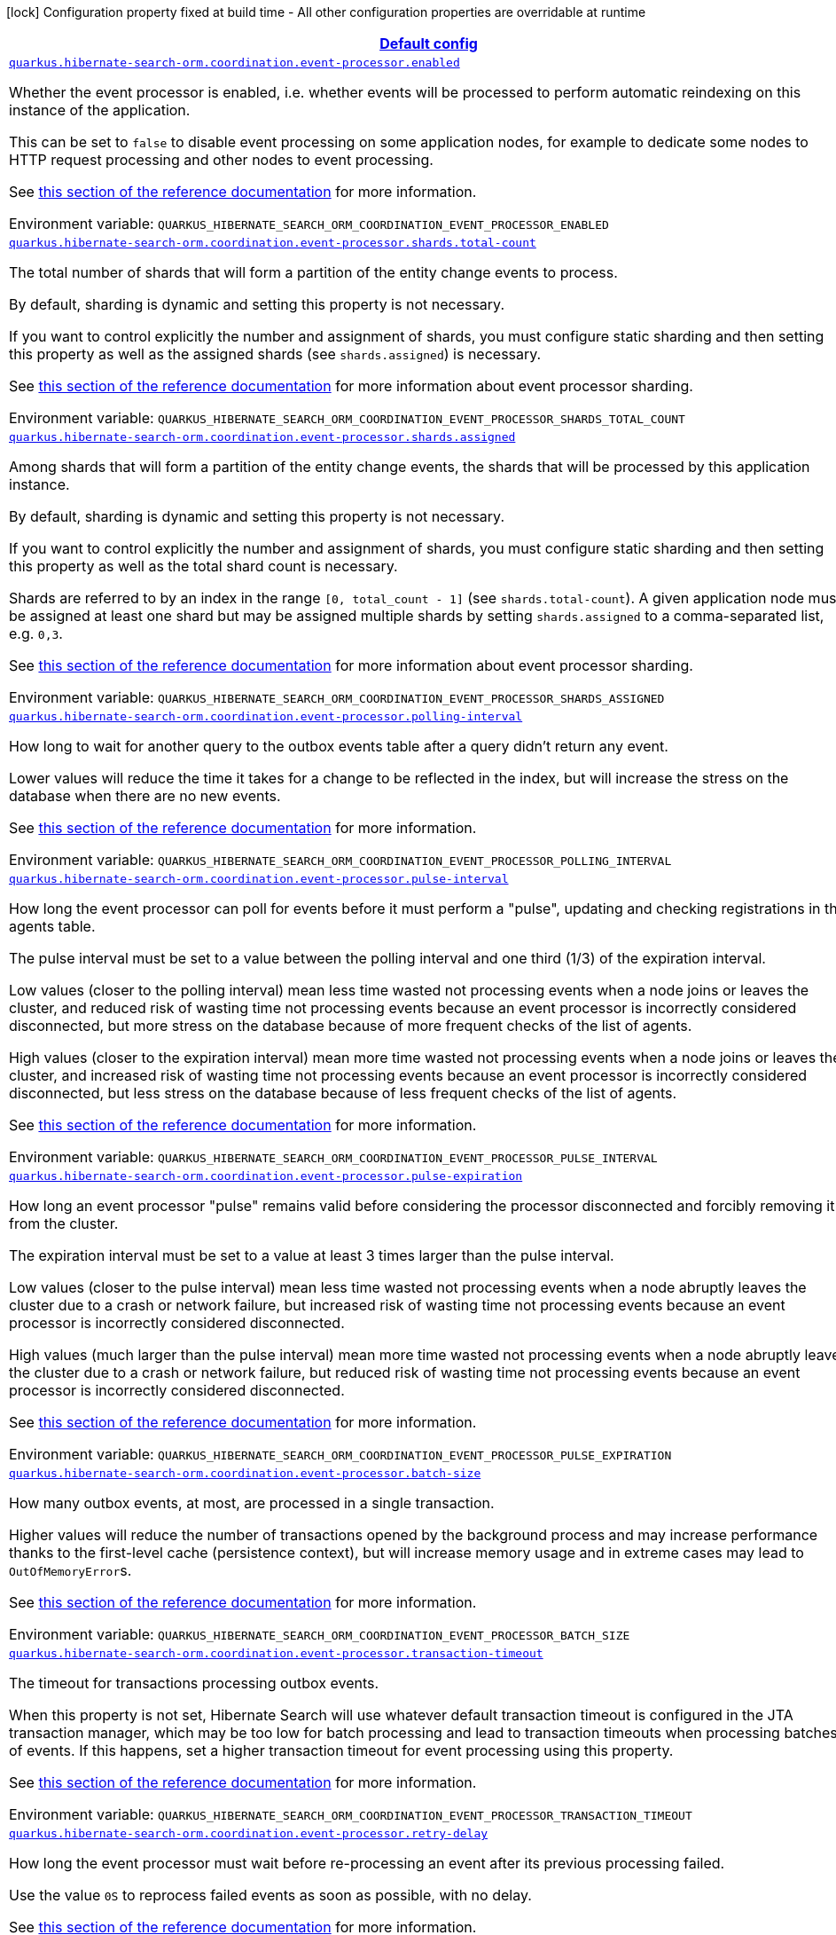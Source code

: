 
:summaryTableId: quarkus-hibernate-search-orm-coordination-outboxpolling-config-group-hibernate-search-outbox-polling-runtime-config-persistence-unit
[.configuration-legend]
icon:lock[title=Fixed at build time] Configuration property fixed at build time - All other configuration properties are overridable at runtime
[.configuration-reference, cols="80,.^10,.^10"]
|===

h|[[quarkus-hibernate-search-orm-coordination-outboxpolling-config-group-hibernate-search-outbox-polling-runtime-config-persistence-unit_quarkus.hibernate-search-orm.coordination.defaults-default-config]]link:#quarkus-hibernate-search-orm-coordination-outboxpolling-config-group-hibernate-search-outbox-polling-runtime-config-persistence-unit_quarkus.hibernate-search-orm.coordination.defaults-default-config[Default config]

h|Type
h|Default

a| [[quarkus-hibernate-search-orm-coordination-outboxpolling-config-group-hibernate-search-outbox-polling-runtime-config-persistence-unit_quarkus.hibernate-search-orm.coordination.event-processor.enabled]]`link:#quarkus-hibernate-search-orm-coordination-outboxpolling-config-group-hibernate-search-outbox-polling-runtime-config-persistence-unit_quarkus.hibernate-search-orm.coordination.event-processor.enabled[quarkus.hibernate-search-orm.coordination.event-processor.enabled]`


[.description]
--
Whether the event processor is enabled,
i.e. whether events will be processed to perform automatic reindexing on this instance of the application.

This can be set to `false` to disable event processing on some application nodes,
for example to dedicate some nodes to HTTP request processing and other nodes to event processing.

See
link:{hibernate-search-docs-url}#coordination-outbox-polling-event-processor[this section of the reference documentation]
for more information.

ifdef::add-copy-button-to-env-var[]
Environment variable: env_var_with_copy_button:+++QUARKUS_HIBERNATE_SEARCH_ORM_COORDINATION_EVENT_PROCESSOR_ENABLED+++[]
endif::add-copy-button-to-env-var[]
ifndef::add-copy-button-to-env-var[]
Environment variable: `+++QUARKUS_HIBERNATE_SEARCH_ORM_COORDINATION_EVENT_PROCESSOR_ENABLED+++`
endif::add-copy-button-to-env-var[]
--|boolean 
|`true`


a| [[quarkus-hibernate-search-orm-coordination-outboxpolling-config-group-hibernate-search-outbox-polling-runtime-config-persistence-unit_quarkus.hibernate-search-orm.coordination.event-processor.shards.total-count]]`link:#quarkus-hibernate-search-orm-coordination-outboxpolling-config-group-hibernate-search-outbox-polling-runtime-config-persistence-unit_quarkus.hibernate-search-orm.coordination.event-processor.shards.total-count[quarkus.hibernate-search-orm.coordination.event-processor.shards.total-count]`


[.description]
--
The total number of shards that will form a partition of the entity change events to process.

By default, sharding is dynamic and setting this property is not necessary.

If you want to control explicitly the number and assignment of shards,
you must configure static sharding and then setting this property as well as the assigned shards (see `shards.assigned`)
is necessary.

See
link:{hibernate-search-docs-url}#coordination-outbox-polling-event-processor-sharding[this section of the reference documentation]
for more information about event processor sharding.

ifdef::add-copy-button-to-env-var[]
Environment variable: env_var_with_copy_button:+++QUARKUS_HIBERNATE_SEARCH_ORM_COORDINATION_EVENT_PROCESSOR_SHARDS_TOTAL_COUNT+++[]
endif::add-copy-button-to-env-var[]
ifndef::add-copy-button-to-env-var[]
Environment variable: `+++QUARKUS_HIBERNATE_SEARCH_ORM_COORDINATION_EVENT_PROCESSOR_SHARDS_TOTAL_COUNT+++`
endif::add-copy-button-to-env-var[]
--|int 
|


a| [[quarkus-hibernate-search-orm-coordination-outboxpolling-config-group-hibernate-search-outbox-polling-runtime-config-persistence-unit_quarkus.hibernate-search-orm.coordination.event-processor.shards.assigned]]`link:#quarkus-hibernate-search-orm-coordination-outboxpolling-config-group-hibernate-search-outbox-polling-runtime-config-persistence-unit_quarkus.hibernate-search-orm.coordination.event-processor.shards.assigned[quarkus.hibernate-search-orm.coordination.event-processor.shards.assigned]`


[.description]
--
Among shards that will form a partition of the entity change events,
the shards that will be processed by this application instance.

By default, sharding is dynamic and setting this property is not necessary.

If you want to control explicitly the number and assignment of shards,
you must configure static sharding and then setting this property as well as the total shard count
is necessary.

Shards are referred to by an index in the range `[0, total_count - 1]` (see `shards.total-count`).
A given application node must be assigned at least one shard but may be assigned multiple shards
by setting `shards.assigned` to a comma-separated list, e.g. `0,3`.

See
link:{hibernate-search-docs-url}#coordination-outbox-polling-event-processor-sharding[this section of the reference documentation]
for more information about event processor sharding.

ifdef::add-copy-button-to-env-var[]
Environment variable: env_var_with_copy_button:+++QUARKUS_HIBERNATE_SEARCH_ORM_COORDINATION_EVENT_PROCESSOR_SHARDS_ASSIGNED+++[]
endif::add-copy-button-to-env-var[]
ifndef::add-copy-button-to-env-var[]
Environment variable: `+++QUARKUS_HIBERNATE_SEARCH_ORM_COORDINATION_EVENT_PROCESSOR_SHARDS_ASSIGNED+++`
endif::add-copy-button-to-env-var[]
--|list of int 
|


a| [[quarkus-hibernate-search-orm-coordination-outboxpolling-config-group-hibernate-search-outbox-polling-runtime-config-persistence-unit_quarkus.hibernate-search-orm.coordination.event-processor.polling-interval]]`link:#quarkus-hibernate-search-orm-coordination-outboxpolling-config-group-hibernate-search-outbox-polling-runtime-config-persistence-unit_quarkus.hibernate-search-orm.coordination.event-processor.polling-interval[quarkus.hibernate-search-orm.coordination.event-processor.polling-interval]`


[.description]
--
How long to wait for another query to the outbox events table after a query didn’t return any event.

Lower values will reduce the time it takes for a change to be reflected in the index,
but will increase the stress on the database when there are no new events.

See
link:{hibernate-search-docs-url}#coordination-outbox-polling-event-processor[this section of the reference documentation]
for more information.

ifdef::add-copy-button-to-env-var[]
Environment variable: env_var_with_copy_button:+++QUARKUS_HIBERNATE_SEARCH_ORM_COORDINATION_EVENT_PROCESSOR_POLLING_INTERVAL+++[]
endif::add-copy-button-to-env-var[]
ifndef::add-copy-button-to-env-var[]
Environment variable: `+++QUARKUS_HIBERNATE_SEARCH_ORM_COORDINATION_EVENT_PROCESSOR_POLLING_INTERVAL+++`
endif::add-copy-button-to-env-var[]
--|link:https://docs.oracle.com/javase/8/docs/api/java/time/Duration.html[Duration]
  link:#duration-note-anchor-{summaryTableId}[icon:question-circle[], title=More information about the Duration format]
|`0.100S`


a| [[quarkus-hibernate-search-orm-coordination-outboxpolling-config-group-hibernate-search-outbox-polling-runtime-config-persistence-unit_quarkus.hibernate-search-orm.coordination.event-processor.pulse-interval]]`link:#quarkus-hibernate-search-orm-coordination-outboxpolling-config-group-hibernate-search-outbox-polling-runtime-config-persistence-unit_quarkus.hibernate-search-orm.coordination.event-processor.pulse-interval[quarkus.hibernate-search-orm.coordination.event-processor.pulse-interval]`


[.description]
--
How long the event processor can poll for events before it must perform a "pulse",
updating and checking registrations in the agents table.

The pulse interval must be set to a value between the polling interval
and one third (1/3) of the expiration interval.

Low values (closer to the polling interval) mean less time wasted not processing events
when a node joins or leaves the cluster,
and reduced risk of wasting time not processing events
because an event processor is incorrectly considered disconnected,
but more stress on the database because of more frequent checks of the list of agents.

High values (closer to the expiration interval) mean more time wasted not processing events
when a node joins or leaves the cluster,
and increased risk of wasting time not processing events
because an event processor is incorrectly considered disconnected,
but less stress on the database because of less frequent checks of the list of agents.

See
link:{hibernate-search-docs-url}#coordination-outbox-polling-event-processor[this section of the reference documentation]
for more information.

ifdef::add-copy-button-to-env-var[]
Environment variable: env_var_with_copy_button:+++QUARKUS_HIBERNATE_SEARCH_ORM_COORDINATION_EVENT_PROCESSOR_PULSE_INTERVAL+++[]
endif::add-copy-button-to-env-var[]
ifndef::add-copy-button-to-env-var[]
Environment variable: `+++QUARKUS_HIBERNATE_SEARCH_ORM_COORDINATION_EVENT_PROCESSOR_PULSE_INTERVAL+++`
endif::add-copy-button-to-env-var[]
--|link:https://docs.oracle.com/javase/8/docs/api/java/time/Duration.html[Duration]
  link:#duration-note-anchor-{summaryTableId}[icon:question-circle[], title=More information about the Duration format]
|`2S`


a| [[quarkus-hibernate-search-orm-coordination-outboxpolling-config-group-hibernate-search-outbox-polling-runtime-config-persistence-unit_quarkus.hibernate-search-orm.coordination.event-processor.pulse-expiration]]`link:#quarkus-hibernate-search-orm-coordination-outboxpolling-config-group-hibernate-search-outbox-polling-runtime-config-persistence-unit_quarkus.hibernate-search-orm.coordination.event-processor.pulse-expiration[quarkus.hibernate-search-orm.coordination.event-processor.pulse-expiration]`


[.description]
--
How long an event processor "pulse" remains valid before considering the processor disconnected
and forcibly removing it from the cluster.

The expiration interval must be set to a value at least 3 times larger than the pulse interval.

Low values (closer to the pulse interval) mean less time wasted not processing events
when a node abruptly leaves the cluster due to a crash or network failure,
but increased risk of wasting time not processing events
because an event processor is incorrectly considered disconnected.

High values (much larger than the pulse interval) mean more time wasted not processing events
when a node abruptly leaves the cluster due to a crash or network failure,
but reduced risk of wasting time not processing events
because an event processor is incorrectly considered disconnected.

See
link:{hibernate-search-docs-url}#coordination-outbox-polling-event-processor[this section of the reference documentation]
for more information.

ifdef::add-copy-button-to-env-var[]
Environment variable: env_var_with_copy_button:+++QUARKUS_HIBERNATE_SEARCH_ORM_COORDINATION_EVENT_PROCESSOR_PULSE_EXPIRATION+++[]
endif::add-copy-button-to-env-var[]
ifndef::add-copy-button-to-env-var[]
Environment variable: `+++QUARKUS_HIBERNATE_SEARCH_ORM_COORDINATION_EVENT_PROCESSOR_PULSE_EXPIRATION+++`
endif::add-copy-button-to-env-var[]
--|link:https://docs.oracle.com/javase/8/docs/api/java/time/Duration.html[Duration]
  link:#duration-note-anchor-{summaryTableId}[icon:question-circle[], title=More information about the Duration format]
|`30S`


a| [[quarkus-hibernate-search-orm-coordination-outboxpolling-config-group-hibernate-search-outbox-polling-runtime-config-persistence-unit_quarkus.hibernate-search-orm.coordination.event-processor.batch-size]]`link:#quarkus-hibernate-search-orm-coordination-outboxpolling-config-group-hibernate-search-outbox-polling-runtime-config-persistence-unit_quarkus.hibernate-search-orm.coordination.event-processor.batch-size[quarkus.hibernate-search-orm.coordination.event-processor.batch-size]`


[.description]
--
How many outbox events, at most, are processed in a single transaction.

Higher values will reduce the number of transactions opened by the background process
and may increase performance thanks to the first-level cache (persistence context),
but will increase memory usage and in extreme cases may lead to ``OutOfMemoryError``s.

See
link:{hibernate-search-docs-url}#coordination-outbox-polling-event-processor[this section of the reference documentation]
for more information.

ifdef::add-copy-button-to-env-var[]
Environment variable: env_var_with_copy_button:+++QUARKUS_HIBERNATE_SEARCH_ORM_COORDINATION_EVENT_PROCESSOR_BATCH_SIZE+++[]
endif::add-copy-button-to-env-var[]
ifndef::add-copy-button-to-env-var[]
Environment variable: `+++QUARKUS_HIBERNATE_SEARCH_ORM_COORDINATION_EVENT_PROCESSOR_BATCH_SIZE+++`
endif::add-copy-button-to-env-var[]
--|int 
|`50`


a| [[quarkus-hibernate-search-orm-coordination-outboxpolling-config-group-hibernate-search-outbox-polling-runtime-config-persistence-unit_quarkus.hibernate-search-orm.coordination.event-processor.transaction-timeout]]`link:#quarkus-hibernate-search-orm-coordination-outboxpolling-config-group-hibernate-search-outbox-polling-runtime-config-persistence-unit_quarkus.hibernate-search-orm.coordination.event-processor.transaction-timeout[quarkus.hibernate-search-orm.coordination.event-processor.transaction-timeout]`


[.description]
--
The timeout for transactions processing outbox events.

When this property is not set,
Hibernate Search will use whatever default transaction timeout is configured in the JTA transaction manager,
which may be too low for batch processing and lead to transaction timeouts when processing batches of events.
If this happens, set a higher transaction timeout for event processing using this property.

See
link:{hibernate-search-docs-url}#coordination-outbox-polling-event-processor[this section of the reference documentation]
for more information.

ifdef::add-copy-button-to-env-var[]
Environment variable: env_var_with_copy_button:+++QUARKUS_HIBERNATE_SEARCH_ORM_COORDINATION_EVENT_PROCESSOR_TRANSACTION_TIMEOUT+++[]
endif::add-copy-button-to-env-var[]
ifndef::add-copy-button-to-env-var[]
Environment variable: `+++QUARKUS_HIBERNATE_SEARCH_ORM_COORDINATION_EVENT_PROCESSOR_TRANSACTION_TIMEOUT+++`
endif::add-copy-button-to-env-var[]
--|link:https://docs.oracle.com/javase/8/docs/api/java/time/Duration.html[Duration]
  link:#duration-note-anchor-{summaryTableId}[icon:question-circle[], title=More information about the Duration format]
|


a| [[quarkus-hibernate-search-orm-coordination-outboxpolling-config-group-hibernate-search-outbox-polling-runtime-config-persistence-unit_quarkus.hibernate-search-orm.coordination.event-processor.retry-delay]]`link:#quarkus-hibernate-search-orm-coordination-outboxpolling-config-group-hibernate-search-outbox-polling-runtime-config-persistence-unit_quarkus.hibernate-search-orm.coordination.event-processor.retry-delay[quarkus.hibernate-search-orm.coordination.event-processor.retry-delay]`


[.description]
--
How long the event processor must wait before re-processing an event after its previous processing failed.

Use the value `0S` to reprocess failed events as soon as possible, with no delay.

See
link:{hibernate-search-docs-url}#coordination-outbox-polling-event-processor[this section of the reference documentation]
for more information.

ifdef::add-copy-button-to-env-var[]
Environment variable: env_var_with_copy_button:+++QUARKUS_HIBERNATE_SEARCH_ORM_COORDINATION_EVENT_PROCESSOR_RETRY_DELAY+++[]
endif::add-copy-button-to-env-var[]
ifndef::add-copy-button-to-env-var[]
Environment variable: `+++QUARKUS_HIBERNATE_SEARCH_ORM_COORDINATION_EVENT_PROCESSOR_RETRY_DELAY+++`
endif::add-copy-button-to-env-var[]
--|link:https://docs.oracle.com/javase/8/docs/api/java/time/Duration.html[Duration]
  link:#duration-note-anchor-{summaryTableId}[icon:question-circle[], title=More information about the Duration format]
|`30S`


a| [[quarkus-hibernate-search-orm-coordination-outboxpolling-config-group-hibernate-search-outbox-polling-runtime-config-persistence-unit_quarkus.hibernate-search-orm.coordination.mass-indexer.polling-interval]]`link:#quarkus-hibernate-search-orm-coordination-outboxpolling-config-group-hibernate-search-outbox-polling-runtime-config-persistence-unit_quarkus.hibernate-search-orm.coordination.mass-indexer.polling-interval[quarkus.hibernate-search-orm.coordination.mass-indexer.polling-interval]`


[.description]
--
How long to wait for another query to the agent table
when actively waiting for event processors to suspend themselves.

Low values will reduce the time it takes for the mass indexer agent to detect
that event processors finally suspended themselves,
but will increase the stress on the database while the mass indexer agent is actively waiting.

High values will increase the time it takes for the mass indexer agent to detect
that event processors finally suspended themselves,
but will reduce the stress on the database while the mass indexer agent is actively waiting.

See
link:{hibernate-search-docs-url}#coordination-outbox-polling-mass-indexer[this section of the reference documentation]
for more information.

ifdef::add-copy-button-to-env-var[]
Environment variable: env_var_with_copy_button:+++QUARKUS_HIBERNATE_SEARCH_ORM_COORDINATION_MASS_INDEXER_POLLING_INTERVAL+++[]
endif::add-copy-button-to-env-var[]
ifndef::add-copy-button-to-env-var[]
Environment variable: `+++QUARKUS_HIBERNATE_SEARCH_ORM_COORDINATION_MASS_INDEXER_POLLING_INTERVAL+++`
endif::add-copy-button-to-env-var[]
--|link:https://docs.oracle.com/javase/8/docs/api/java/time/Duration.html[Duration]
  link:#duration-note-anchor-{summaryTableId}[icon:question-circle[], title=More information about the Duration format]
|`0.100S`


a| [[quarkus-hibernate-search-orm-coordination-outboxpolling-config-group-hibernate-search-outbox-polling-runtime-config-persistence-unit_quarkus.hibernate-search-orm.coordination.mass-indexer.pulse-interval]]`link:#quarkus-hibernate-search-orm-coordination-outboxpolling-config-group-hibernate-search-outbox-polling-runtime-config-persistence-unit_quarkus.hibernate-search-orm.coordination.mass-indexer.pulse-interval[quarkus.hibernate-search-orm.coordination.mass-indexer.pulse-interval]`


[.description]
--
How long the mass indexer can wait before it must perform a "pulse",
updating and checking registrations in the agent table.

The pulse interval must be set to a value between the polling interval
and one third (1/3) of the expiration interval.

Low values (closer to the polling interval) mean reduced risk of
event processors starting to process events again during mass indexing
because a mass indexer agent is incorrectly considered disconnected,
but more stress on the database because of more frequent updates of the mass indexer agent's entry in the agent table.

High values (closer to the expiration interval) mean increased risk of
event processors starting to process events again during mass indexing
because a mass indexer agent is incorrectly considered disconnected,
but less stress on the database because of less frequent updates of the mass indexer agent's entry in the agent table.

See
link:{hibernate-search-docs-url}#coordination-outbox-polling-mass-indexer[this section of the reference documentation]
for more information.

ifdef::add-copy-button-to-env-var[]
Environment variable: env_var_with_copy_button:+++QUARKUS_HIBERNATE_SEARCH_ORM_COORDINATION_MASS_INDEXER_PULSE_INTERVAL+++[]
endif::add-copy-button-to-env-var[]
ifndef::add-copy-button-to-env-var[]
Environment variable: `+++QUARKUS_HIBERNATE_SEARCH_ORM_COORDINATION_MASS_INDEXER_PULSE_INTERVAL+++`
endif::add-copy-button-to-env-var[]
--|link:https://docs.oracle.com/javase/8/docs/api/java/time/Duration.html[Duration]
  link:#duration-note-anchor-{summaryTableId}[icon:question-circle[], title=More information about the Duration format]
|`2S`


a| [[quarkus-hibernate-search-orm-coordination-outboxpolling-config-group-hibernate-search-outbox-polling-runtime-config-persistence-unit_quarkus.hibernate-search-orm.coordination.mass-indexer.pulse-expiration]]`link:#quarkus-hibernate-search-orm-coordination-outboxpolling-config-group-hibernate-search-outbox-polling-runtime-config-persistence-unit_quarkus.hibernate-search-orm.coordination.mass-indexer.pulse-expiration[quarkus.hibernate-search-orm.coordination.mass-indexer.pulse-expiration]`


[.description]
--
How long an event processor "pulse" remains valid before considering the processor disconnected
and forcibly removing it from the cluster.

The expiration interval must be set to a value at least 3 times larger than the pulse interval.

Low values (closer to the pulse interval) mean less time wasted with event processors not processing events
when a mass indexer agent terminates due to a crash,
but increased risk of event processors starting to process events again during mass indexing
because a mass indexer agent is incorrectly considered disconnected.

High values (much larger than the pulse interval) mean more time wasted with event processors not processing events
when a mass indexer agent terminates due to a crash,
but reduced risk of event processors starting to process events again during mass indexing
because a mass indexer agent is incorrectly considered disconnected.

See
link:{hibernate-search-docs-url}#coordination-outbox-polling-mass-indexer[this section of the reference documentation]
for more information.

ifdef::add-copy-button-to-env-var[]
Environment variable: env_var_with_copy_button:+++QUARKUS_HIBERNATE_SEARCH_ORM_COORDINATION_MASS_INDEXER_PULSE_EXPIRATION+++[]
endif::add-copy-button-to-env-var[]
ifndef::add-copy-button-to-env-var[]
Environment variable: `+++QUARKUS_HIBERNATE_SEARCH_ORM_COORDINATION_MASS_INDEXER_PULSE_EXPIRATION+++`
endif::add-copy-button-to-env-var[]
--|link:https://docs.oracle.com/javase/8/docs/api/java/time/Duration.html[Duration]
  link:#duration-note-anchor-{summaryTableId}[icon:question-circle[], title=More information about the Duration format]
|`30S`


h|[[quarkus-hibernate-search-orm-coordination-outboxpolling-config-group-hibernate-search-outbox-polling-runtime-config-persistence-unit_quarkus.hibernate-search-orm.coordination.tenants-per-tenant-config]]link:#quarkus-hibernate-search-orm-coordination-outboxpolling-config-group-hibernate-search-outbox-polling-runtime-config-persistence-unit_quarkus.hibernate-search-orm.coordination.tenants-per-tenant-config[Per-tenant config]

h|Type
h|Default

a| [[quarkus-hibernate-search-orm-coordination-outboxpolling-config-group-hibernate-search-outbox-polling-runtime-config-persistence-unit_quarkus.hibernate-search-orm.coordination.tenants.-tenant-id-.event-processor.enabled]]`link:#quarkus-hibernate-search-orm-coordination-outboxpolling-config-group-hibernate-search-outbox-polling-runtime-config-persistence-unit_quarkus.hibernate-search-orm.coordination.tenants.-tenant-id-.event-processor.enabled[quarkus.hibernate-search-orm.coordination.tenants."tenant-id".event-processor.enabled]`


[.description]
--
Whether the event processor is enabled,
i.e. whether events will be processed to perform automatic reindexing on this instance of the application.

This can be set to `false` to disable event processing on some application nodes,
for example to dedicate some nodes to HTTP request processing and other nodes to event processing.

See
link:{hibernate-search-docs-url}#coordination-outbox-polling-event-processor[this section of the reference documentation]
for more information.

ifdef::add-copy-button-to-env-var[]
Environment variable: env_var_with_copy_button:+++QUARKUS_HIBERNATE_SEARCH_ORM_COORDINATION_TENANTS__TENANT_ID__EVENT_PROCESSOR_ENABLED+++[]
endif::add-copy-button-to-env-var[]
ifndef::add-copy-button-to-env-var[]
Environment variable: `+++QUARKUS_HIBERNATE_SEARCH_ORM_COORDINATION_TENANTS__TENANT_ID__EVENT_PROCESSOR_ENABLED+++`
endif::add-copy-button-to-env-var[]
--|boolean 
|`true`


a| [[quarkus-hibernate-search-orm-coordination-outboxpolling-config-group-hibernate-search-outbox-polling-runtime-config-persistence-unit_quarkus.hibernate-search-orm.coordination.tenants.-tenant-id-.event-processor.shards.total-count]]`link:#quarkus-hibernate-search-orm-coordination-outboxpolling-config-group-hibernate-search-outbox-polling-runtime-config-persistence-unit_quarkus.hibernate-search-orm.coordination.tenants.-tenant-id-.event-processor.shards.total-count[quarkus.hibernate-search-orm.coordination.tenants."tenant-id".event-processor.shards.total-count]`


[.description]
--
The total number of shards that will form a partition of the entity change events to process.

By default, sharding is dynamic and setting this property is not necessary.

If you want to control explicitly the number and assignment of shards,
you must configure static sharding and then setting this property as well as the assigned shards (see `shards.assigned`)
is necessary.

See
link:{hibernate-search-docs-url}#coordination-outbox-polling-event-processor-sharding[this section of the reference documentation]
for more information about event processor sharding.

ifdef::add-copy-button-to-env-var[]
Environment variable: env_var_with_copy_button:+++QUARKUS_HIBERNATE_SEARCH_ORM_COORDINATION_TENANTS__TENANT_ID__EVENT_PROCESSOR_SHARDS_TOTAL_COUNT+++[]
endif::add-copy-button-to-env-var[]
ifndef::add-copy-button-to-env-var[]
Environment variable: `+++QUARKUS_HIBERNATE_SEARCH_ORM_COORDINATION_TENANTS__TENANT_ID__EVENT_PROCESSOR_SHARDS_TOTAL_COUNT+++`
endif::add-copy-button-to-env-var[]
--|int 
|


a| [[quarkus-hibernate-search-orm-coordination-outboxpolling-config-group-hibernate-search-outbox-polling-runtime-config-persistence-unit_quarkus.hibernate-search-orm.coordination.tenants.-tenant-id-.event-processor.shards.assigned]]`link:#quarkus-hibernate-search-orm-coordination-outboxpolling-config-group-hibernate-search-outbox-polling-runtime-config-persistence-unit_quarkus.hibernate-search-orm.coordination.tenants.-tenant-id-.event-processor.shards.assigned[quarkus.hibernate-search-orm.coordination.tenants."tenant-id".event-processor.shards.assigned]`


[.description]
--
Among shards that will form a partition of the entity change events,
the shards that will be processed by this application instance.

By default, sharding is dynamic and setting this property is not necessary.

If you want to control explicitly the number and assignment of shards,
you must configure static sharding and then setting this property as well as the total shard count
is necessary.

Shards are referred to by an index in the range `[0, total_count - 1]` (see `shards.total-count`).
A given application node must be assigned at least one shard but may be assigned multiple shards
by setting `shards.assigned` to a comma-separated list, e.g. `0,3`.

See
link:{hibernate-search-docs-url}#coordination-outbox-polling-event-processor-sharding[this section of the reference documentation]
for more information about event processor sharding.

ifdef::add-copy-button-to-env-var[]
Environment variable: env_var_with_copy_button:+++QUARKUS_HIBERNATE_SEARCH_ORM_COORDINATION_TENANTS__TENANT_ID__EVENT_PROCESSOR_SHARDS_ASSIGNED+++[]
endif::add-copy-button-to-env-var[]
ifndef::add-copy-button-to-env-var[]
Environment variable: `+++QUARKUS_HIBERNATE_SEARCH_ORM_COORDINATION_TENANTS__TENANT_ID__EVENT_PROCESSOR_SHARDS_ASSIGNED+++`
endif::add-copy-button-to-env-var[]
--|list of int 
|


a| [[quarkus-hibernate-search-orm-coordination-outboxpolling-config-group-hibernate-search-outbox-polling-runtime-config-persistence-unit_quarkus.hibernate-search-orm.coordination.tenants.-tenant-id-.event-processor.polling-interval]]`link:#quarkus-hibernate-search-orm-coordination-outboxpolling-config-group-hibernate-search-outbox-polling-runtime-config-persistence-unit_quarkus.hibernate-search-orm.coordination.tenants.-tenant-id-.event-processor.polling-interval[quarkus.hibernate-search-orm.coordination.tenants."tenant-id".event-processor.polling-interval]`


[.description]
--
How long to wait for another query to the outbox events table after a query didn’t return any event.

Lower values will reduce the time it takes for a change to be reflected in the index,
but will increase the stress on the database when there are no new events.

See
link:{hibernate-search-docs-url}#coordination-outbox-polling-event-processor[this section of the reference documentation]
for more information.

ifdef::add-copy-button-to-env-var[]
Environment variable: env_var_with_copy_button:+++QUARKUS_HIBERNATE_SEARCH_ORM_COORDINATION_TENANTS__TENANT_ID__EVENT_PROCESSOR_POLLING_INTERVAL+++[]
endif::add-copy-button-to-env-var[]
ifndef::add-copy-button-to-env-var[]
Environment variable: `+++QUARKUS_HIBERNATE_SEARCH_ORM_COORDINATION_TENANTS__TENANT_ID__EVENT_PROCESSOR_POLLING_INTERVAL+++`
endif::add-copy-button-to-env-var[]
--|link:https://docs.oracle.com/javase/8/docs/api/java/time/Duration.html[Duration]
  link:#duration-note-anchor-{summaryTableId}[icon:question-circle[], title=More information about the Duration format]
|`0.100S`


a| [[quarkus-hibernate-search-orm-coordination-outboxpolling-config-group-hibernate-search-outbox-polling-runtime-config-persistence-unit_quarkus.hibernate-search-orm.coordination.tenants.-tenant-id-.event-processor.pulse-interval]]`link:#quarkus-hibernate-search-orm-coordination-outboxpolling-config-group-hibernate-search-outbox-polling-runtime-config-persistence-unit_quarkus.hibernate-search-orm.coordination.tenants.-tenant-id-.event-processor.pulse-interval[quarkus.hibernate-search-orm.coordination.tenants."tenant-id".event-processor.pulse-interval]`


[.description]
--
How long the event processor can poll for events before it must perform a "pulse",
updating and checking registrations in the agents table.

The pulse interval must be set to a value between the polling interval
and one third (1/3) of the expiration interval.

Low values (closer to the polling interval) mean less time wasted not processing events
when a node joins or leaves the cluster,
and reduced risk of wasting time not processing events
because an event processor is incorrectly considered disconnected,
but more stress on the database because of more frequent checks of the list of agents.

High values (closer to the expiration interval) mean more time wasted not processing events
when a node joins or leaves the cluster,
and increased risk of wasting time not processing events
because an event processor is incorrectly considered disconnected,
but less stress on the database because of less frequent checks of the list of agents.

See
link:{hibernate-search-docs-url}#coordination-outbox-polling-event-processor[this section of the reference documentation]
for more information.

ifdef::add-copy-button-to-env-var[]
Environment variable: env_var_with_copy_button:+++QUARKUS_HIBERNATE_SEARCH_ORM_COORDINATION_TENANTS__TENANT_ID__EVENT_PROCESSOR_PULSE_INTERVAL+++[]
endif::add-copy-button-to-env-var[]
ifndef::add-copy-button-to-env-var[]
Environment variable: `+++QUARKUS_HIBERNATE_SEARCH_ORM_COORDINATION_TENANTS__TENANT_ID__EVENT_PROCESSOR_PULSE_INTERVAL+++`
endif::add-copy-button-to-env-var[]
--|link:https://docs.oracle.com/javase/8/docs/api/java/time/Duration.html[Duration]
  link:#duration-note-anchor-{summaryTableId}[icon:question-circle[], title=More information about the Duration format]
|`2S`


a| [[quarkus-hibernate-search-orm-coordination-outboxpolling-config-group-hibernate-search-outbox-polling-runtime-config-persistence-unit_quarkus.hibernate-search-orm.coordination.tenants.-tenant-id-.event-processor.pulse-expiration]]`link:#quarkus-hibernate-search-orm-coordination-outboxpolling-config-group-hibernate-search-outbox-polling-runtime-config-persistence-unit_quarkus.hibernate-search-orm.coordination.tenants.-tenant-id-.event-processor.pulse-expiration[quarkus.hibernate-search-orm.coordination.tenants."tenant-id".event-processor.pulse-expiration]`


[.description]
--
How long an event processor "pulse" remains valid before considering the processor disconnected
and forcibly removing it from the cluster.

The expiration interval must be set to a value at least 3 times larger than the pulse interval.

Low values (closer to the pulse interval) mean less time wasted not processing events
when a node abruptly leaves the cluster due to a crash or network failure,
but increased risk of wasting time not processing events
because an event processor is incorrectly considered disconnected.

High values (much larger than the pulse interval) mean more time wasted not processing events
when a node abruptly leaves the cluster due to a crash or network failure,
but reduced risk of wasting time not processing events
because an event processor is incorrectly considered disconnected.

See
link:{hibernate-search-docs-url}#coordination-outbox-polling-event-processor[this section of the reference documentation]
for more information.

ifdef::add-copy-button-to-env-var[]
Environment variable: env_var_with_copy_button:+++QUARKUS_HIBERNATE_SEARCH_ORM_COORDINATION_TENANTS__TENANT_ID__EVENT_PROCESSOR_PULSE_EXPIRATION+++[]
endif::add-copy-button-to-env-var[]
ifndef::add-copy-button-to-env-var[]
Environment variable: `+++QUARKUS_HIBERNATE_SEARCH_ORM_COORDINATION_TENANTS__TENANT_ID__EVENT_PROCESSOR_PULSE_EXPIRATION+++`
endif::add-copy-button-to-env-var[]
--|link:https://docs.oracle.com/javase/8/docs/api/java/time/Duration.html[Duration]
  link:#duration-note-anchor-{summaryTableId}[icon:question-circle[], title=More information about the Duration format]
|`30S`


a| [[quarkus-hibernate-search-orm-coordination-outboxpolling-config-group-hibernate-search-outbox-polling-runtime-config-persistence-unit_quarkus.hibernate-search-orm.coordination.tenants.-tenant-id-.event-processor.batch-size]]`link:#quarkus-hibernate-search-orm-coordination-outboxpolling-config-group-hibernate-search-outbox-polling-runtime-config-persistence-unit_quarkus.hibernate-search-orm.coordination.tenants.-tenant-id-.event-processor.batch-size[quarkus.hibernate-search-orm.coordination.tenants."tenant-id".event-processor.batch-size]`


[.description]
--
How many outbox events, at most, are processed in a single transaction.

Higher values will reduce the number of transactions opened by the background process
and may increase performance thanks to the first-level cache (persistence context),
but will increase memory usage and in extreme cases may lead to ``OutOfMemoryError``s.

See
link:{hibernate-search-docs-url}#coordination-outbox-polling-event-processor[this section of the reference documentation]
for more information.

ifdef::add-copy-button-to-env-var[]
Environment variable: env_var_with_copy_button:+++QUARKUS_HIBERNATE_SEARCH_ORM_COORDINATION_TENANTS__TENANT_ID__EVENT_PROCESSOR_BATCH_SIZE+++[]
endif::add-copy-button-to-env-var[]
ifndef::add-copy-button-to-env-var[]
Environment variable: `+++QUARKUS_HIBERNATE_SEARCH_ORM_COORDINATION_TENANTS__TENANT_ID__EVENT_PROCESSOR_BATCH_SIZE+++`
endif::add-copy-button-to-env-var[]
--|int 
|`50`


a| [[quarkus-hibernate-search-orm-coordination-outboxpolling-config-group-hibernate-search-outbox-polling-runtime-config-persistence-unit_quarkus.hibernate-search-orm.coordination.tenants.-tenant-id-.event-processor.transaction-timeout]]`link:#quarkus-hibernate-search-orm-coordination-outboxpolling-config-group-hibernate-search-outbox-polling-runtime-config-persistence-unit_quarkus.hibernate-search-orm.coordination.tenants.-tenant-id-.event-processor.transaction-timeout[quarkus.hibernate-search-orm.coordination.tenants."tenant-id".event-processor.transaction-timeout]`


[.description]
--
The timeout for transactions processing outbox events.

When this property is not set,
Hibernate Search will use whatever default transaction timeout is configured in the JTA transaction manager,
which may be too low for batch processing and lead to transaction timeouts when processing batches of events.
If this happens, set a higher transaction timeout for event processing using this property.

See
link:{hibernate-search-docs-url}#coordination-outbox-polling-event-processor[this section of the reference documentation]
for more information.

ifdef::add-copy-button-to-env-var[]
Environment variable: env_var_with_copy_button:+++QUARKUS_HIBERNATE_SEARCH_ORM_COORDINATION_TENANTS__TENANT_ID__EVENT_PROCESSOR_TRANSACTION_TIMEOUT+++[]
endif::add-copy-button-to-env-var[]
ifndef::add-copy-button-to-env-var[]
Environment variable: `+++QUARKUS_HIBERNATE_SEARCH_ORM_COORDINATION_TENANTS__TENANT_ID__EVENT_PROCESSOR_TRANSACTION_TIMEOUT+++`
endif::add-copy-button-to-env-var[]
--|link:https://docs.oracle.com/javase/8/docs/api/java/time/Duration.html[Duration]
  link:#duration-note-anchor-{summaryTableId}[icon:question-circle[], title=More information about the Duration format]
|


a| [[quarkus-hibernate-search-orm-coordination-outboxpolling-config-group-hibernate-search-outbox-polling-runtime-config-persistence-unit_quarkus.hibernate-search-orm.coordination.tenants.-tenant-id-.event-processor.retry-delay]]`link:#quarkus-hibernate-search-orm-coordination-outboxpolling-config-group-hibernate-search-outbox-polling-runtime-config-persistence-unit_quarkus.hibernate-search-orm.coordination.tenants.-tenant-id-.event-processor.retry-delay[quarkus.hibernate-search-orm.coordination.tenants."tenant-id".event-processor.retry-delay]`


[.description]
--
How long the event processor must wait before re-processing an event after its previous processing failed.

Use the value `0S` to reprocess failed events as soon as possible, with no delay.

See
link:{hibernate-search-docs-url}#coordination-outbox-polling-event-processor[this section of the reference documentation]
for more information.

ifdef::add-copy-button-to-env-var[]
Environment variable: env_var_with_copy_button:+++QUARKUS_HIBERNATE_SEARCH_ORM_COORDINATION_TENANTS__TENANT_ID__EVENT_PROCESSOR_RETRY_DELAY+++[]
endif::add-copy-button-to-env-var[]
ifndef::add-copy-button-to-env-var[]
Environment variable: `+++QUARKUS_HIBERNATE_SEARCH_ORM_COORDINATION_TENANTS__TENANT_ID__EVENT_PROCESSOR_RETRY_DELAY+++`
endif::add-copy-button-to-env-var[]
--|link:https://docs.oracle.com/javase/8/docs/api/java/time/Duration.html[Duration]
  link:#duration-note-anchor-{summaryTableId}[icon:question-circle[], title=More information about the Duration format]
|`30S`


a| [[quarkus-hibernate-search-orm-coordination-outboxpolling-config-group-hibernate-search-outbox-polling-runtime-config-persistence-unit_quarkus.hibernate-search-orm.coordination.tenants.-tenant-id-.mass-indexer.polling-interval]]`link:#quarkus-hibernate-search-orm-coordination-outboxpolling-config-group-hibernate-search-outbox-polling-runtime-config-persistence-unit_quarkus.hibernate-search-orm.coordination.tenants.-tenant-id-.mass-indexer.polling-interval[quarkus.hibernate-search-orm.coordination.tenants."tenant-id".mass-indexer.polling-interval]`


[.description]
--
How long to wait for another query to the agent table
when actively waiting for event processors to suspend themselves.

Low values will reduce the time it takes for the mass indexer agent to detect
that event processors finally suspended themselves,
but will increase the stress on the database while the mass indexer agent is actively waiting.

High values will increase the time it takes for the mass indexer agent to detect
that event processors finally suspended themselves,
but will reduce the stress on the database while the mass indexer agent is actively waiting.

See
link:{hibernate-search-docs-url}#coordination-outbox-polling-mass-indexer[this section of the reference documentation]
for more information.

ifdef::add-copy-button-to-env-var[]
Environment variable: env_var_with_copy_button:+++QUARKUS_HIBERNATE_SEARCH_ORM_COORDINATION_TENANTS__TENANT_ID__MASS_INDEXER_POLLING_INTERVAL+++[]
endif::add-copy-button-to-env-var[]
ifndef::add-copy-button-to-env-var[]
Environment variable: `+++QUARKUS_HIBERNATE_SEARCH_ORM_COORDINATION_TENANTS__TENANT_ID__MASS_INDEXER_POLLING_INTERVAL+++`
endif::add-copy-button-to-env-var[]
--|link:https://docs.oracle.com/javase/8/docs/api/java/time/Duration.html[Duration]
  link:#duration-note-anchor-{summaryTableId}[icon:question-circle[], title=More information about the Duration format]
|`0.100S`


a| [[quarkus-hibernate-search-orm-coordination-outboxpolling-config-group-hibernate-search-outbox-polling-runtime-config-persistence-unit_quarkus.hibernate-search-orm.coordination.tenants.-tenant-id-.mass-indexer.pulse-interval]]`link:#quarkus-hibernate-search-orm-coordination-outboxpolling-config-group-hibernate-search-outbox-polling-runtime-config-persistence-unit_quarkus.hibernate-search-orm.coordination.tenants.-tenant-id-.mass-indexer.pulse-interval[quarkus.hibernate-search-orm.coordination.tenants."tenant-id".mass-indexer.pulse-interval]`


[.description]
--
How long the mass indexer can wait before it must perform a "pulse",
updating and checking registrations in the agent table.

The pulse interval must be set to a value between the polling interval
and one third (1/3) of the expiration interval.

Low values (closer to the polling interval) mean reduced risk of
event processors starting to process events again during mass indexing
because a mass indexer agent is incorrectly considered disconnected,
but more stress on the database because of more frequent updates of the mass indexer agent's entry in the agent table.

High values (closer to the expiration interval) mean increased risk of
event processors starting to process events again during mass indexing
because a mass indexer agent is incorrectly considered disconnected,
but less stress on the database because of less frequent updates of the mass indexer agent's entry in the agent table.

See
link:{hibernate-search-docs-url}#coordination-outbox-polling-mass-indexer[this section of the reference documentation]
for more information.

ifdef::add-copy-button-to-env-var[]
Environment variable: env_var_with_copy_button:+++QUARKUS_HIBERNATE_SEARCH_ORM_COORDINATION_TENANTS__TENANT_ID__MASS_INDEXER_PULSE_INTERVAL+++[]
endif::add-copy-button-to-env-var[]
ifndef::add-copy-button-to-env-var[]
Environment variable: `+++QUARKUS_HIBERNATE_SEARCH_ORM_COORDINATION_TENANTS__TENANT_ID__MASS_INDEXER_PULSE_INTERVAL+++`
endif::add-copy-button-to-env-var[]
--|link:https://docs.oracle.com/javase/8/docs/api/java/time/Duration.html[Duration]
  link:#duration-note-anchor-{summaryTableId}[icon:question-circle[], title=More information about the Duration format]
|`2S`


a| [[quarkus-hibernate-search-orm-coordination-outboxpolling-config-group-hibernate-search-outbox-polling-runtime-config-persistence-unit_quarkus.hibernate-search-orm.coordination.tenants.-tenant-id-.mass-indexer.pulse-expiration]]`link:#quarkus-hibernate-search-orm-coordination-outboxpolling-config-group-hibernate-search-outbox-polling-runtime-config-persistence-unit_quarkus.hibernate-search-orm.coordination.tenants.-tenant-id-.mass-indexer.pulse-expiration[quarkus.hibernate-search-orm.coordination.tenants."tenant-id".mass-indexer.pulse-expiration]`


[.description]
--
How long an event processor "pulse" remains valid before considering the processor disconnected
and forcibly removing it from the cluster.

The expiration interval must be set to a value at least 3 times larger than the pulse interval.

Low values (closer to the pulse interval) mean less time wasted with event processors not processing events
when a mass indexer agent terminates due to a crash,
but increased risk of event processors starting to process events again during mass indexing
because a mass indexer agent is incorrectly considered disconnected.

High values (much larger than the pulse interval) mean more time wasted with event processors not processing events
when a mass indexer agent terminates due to a crash,
but reduced risk of event processors starting to process events again during mass indexing
because a mass indexer agent is incorrectly considered disconnected.

See
link:{hibernate-search-docs-url}#coordination-outbox-polling-mass-indexer[this section of the reference documentation]
for more information.

ifdef::add-copy-button-to-env-var[]
Environment variable: env_var_with_copy_button:+++QUARKUS_HIBERNATE_SEARCH_ORM_COORDINATION_TENANTS__TENANT_ID__MASS_INDEXER_PULSE_EXPIRATION+++[]
endif::add-copy-button-to-env-var[]
ifndef::add-copy-button-to-env-var[]
Environment variable: `+++QUARKUS_HIBERNATE_SEARCH_ORM_COORDINATION_TENANTS__TENANT_ID__MASS_INDEXER_PULSE_EXPIRATION+++`
endif::add-copy-button-to-env-var[]
--|link:https://docs.oracle.com/javase/8/docs/api/java/time/Duration.html[Duration]
  link:#duration-note-anchor-{summaryTableId}[icon:question-circle[], title=More information about the Duration format]
|`30S`


h|[[quarkus-hibernate-search-orm-coordination-outboxpolling-config-group-hibernate-search-outbox-polling-runtime-config-persistence-unit_quarkus.hibernate-search-orm.persistence-units-configuration-for-additional-named-persistence-units]]link:#quarkus-hibernate-search-orm-coordination-outboxpolling-config-group-hibernate-search-outbox-polling-runtime-config-persistence-unit_quarkus.hibernate-search-orm.persistence-units-configuration-for-additional-named-persistence-units[Configuration for additional named persistence units]

h|Type
h|Default

h|[[quarkus-hibernate-search-orm-coordination-outboxpolling-config-group-hibernate-search-outbox-polling-runtime-config-persistence-unit_quarkus.hibernate-search-orm.-persistence-unit-name-.coordination.entity-mapping-configuration-for-the-mapping-of-entities-used-for-outbox-polling-coordination]]link:#quarkus-hibernate-search-orm-coordination-outboxpolling-config-group-hibernate-search-outbox-polling-runtime-config-persistence-unit_quarkus.hibernate-search-orm.-persistence-unit-name-.coordination.entity-mapping-configuration-for-the-mapping-of-entities-used-for-outbox-polling-coordination[Configuration for the mapping of entities used for outbox-polling coordination]

h|Type
h|Default

a|icon:lock[title=Fixed at build time] [[quarkus-hibernate-search-orm-coordination-outboxpolling-config-group-hibernate-search-outbox-polling-runtime-config-persistence-unit_quarkus.hibernate-search-orm.-persistence-unit-name-.coordination.entity-mapping.agent.catalog]]`link:#quarkus-hibernate-search-orm-coordination-outboxpolling-config-group-hibernate-search-outbox-polling-runtime-config-persistence-unit_quarkus.hibernate-search-orm.-persistence-unit-name-.coordination.entity-mapping.agent.catalog[quarkus.hibernate-search-orm."persistence-unit-name".coordination.entity-mapping.agent.catalog]`


[.description]
--
The database catalog to use for the agent table.

ifdef::add-copy-button-to-env-var[]
Environment variable: env_var_with_copy_button:+++QUARKUS_HIBERNATE_SEARCH_ORM__PERSISTENCE_UNIT_NAME__COORDINATION_ENTITY_MAPPING_AGENT_CATALOG+++[]
endif::add-copy-button-to-env-var[]
ifndef::add-copy-button-to-env-var[]
Environment variable: `+++QUARKUS_HIBERNATE_SEARCH_ORM__PERSISTENCE_UNIT_NAME__COORDINATION_ENTITY_MAPPING_AGENT_CATALOG+++`
endif::add-copy-button-to-env-var[]
--|string 
|`Default catalog configured in Hibernate ORM`


a|icon:lock[title=Fixed at build time] [[quarkus-hibernate-search-orm-coordination-outboxpolling-config-group-hibernate-search-outbox-polling-runtime-config-persistence-unit_quarkus.hibernate-search-orm.-persistence-unit-name-.coordination.entity-mapping.agent.schema]]`link:#quarkus-hibernate-search-orm-coordination-outboxpolling-config-group-hibernate-search-outbox-polling-runtime-config-persistence-unit_quarkus.hibernate-search-orm.-persistence-unit-name-.coordination.entity-mapping.agent.schema[quarkus.hibernate-search-orm."persistence-unit-name".coordination.entity-mapping.agent.schema]`


[.description]
--
The schema catalog to use for the agent table.

ifdef::add-copy-button-to-env-var[]
Environment variable: env_var_with_copy_button:+++QUARKUS_HIBERNATE_SEARCH_ORM__PERSISTENCE_UNIT_NAME__COORDINATION_ENTITY_MAPPING_AGENT_SCHEMA+++[]
endif::add-copy-button-to-env-var[]
ifndef::add-copy-button-to-env-var[]
Environment variable: `+++QUARKUS_HIBERNATE_SEARCH_ORM__PERSISTENCE_UNIT_NAME__COORDINATION_ENTITY_MAPPING_AGENT_SCHEMA+++`
endif::add-copy-button-to-env-var[]
--|string 
|`Default catalog configured in Hibernate ORM`


a|icon:lock[title=Fixed at build time] [[quarkus-hibernate-search-orm-coordination-outboxpolling-config-group-hibernate-search-outbox-polling-runtime-config-persistence-unit_quarkus.hibernate-search-orm.-persistence-unit-name-.coordination.entity-mapping.agent.table]]`link:#quarkus-hibernate-search-orm-coordination-outboxpolling-config-group-hibernate-search-outbox-polling-runtime-config-persistence-unit_quarkus.hibernate-search-orm.-persistence-unit-name-.coordination.entity-mapping.agent.table[quarkus.hibernate-search-orm."persistence-unit-name".coordination.entity-mapping.agent.table]`


[.description]
--
The name of the agent table.

ifdef::add-copy-button-to-env-var[]
Environment variable: env_var_with_copy_button:+++QUARKUS_HIBERNATE_SEARCH_ORM__PERSISTENCE_UNIT_NAME__COORDINATION_ENTITY_MAPPING_AGENT_TABLE+++[]
endif::add-copy-button-to-env-var[]
ifndef::add-copy-button-to-env-var[]
Environment variable: `+++QUARKUS_HIBERNATE_SEARCH_ORM__PERSISTENCE_UNIT_NAME__COORDINATION_ENTITY_MAPPING_AGENT_TABLE+++`
endif::add-copy-button-to-env-var[]
--|string 
|`HSEARCH_AGENT`


a|icon:lock[title=Fixed at build time] [[quarkus-hibernate-search-orm-coordination-outboxpolling-config-group-hibernate-search-outbox-polling-runtime-config-persistence-unit_quarkus.hibernate-search-orm.-persistence-unit-name-.coordination.entity-mapping.agent.uuid-gen-strategy]]`link:#quarkus-hibernate-search-orm-coordination-outboxpolling-config-group-hibernate-search-outbox-polling-runtime-config-persistence-unit_quarkus.hibernate-search-orm.-persistence-unit-name-.coordination.entity-mapping.agent.uuid-gen-strategy[quarkus.hibernate-search-orm."persistence-unit-name".coordination.entity-mapping.agent.uuid-gen-strategy]`


[.description]
--
The UUID generator strategy used for the agent table.

Available strategies:

* `auto` (the default) is the same as `random` which uses `UUID#randomUUID()`.
* `time` is an IP based strategy consistent with IETF RFC 4122.

ifdef::add-copy-button-to-env-var[]
Environment variable: env_var_with_copy_button:+++QUARKUS_HIBERNATE_SEARCH_ORM__PERSISTENCE_UNIT_NAME__COORDINATION_ENTITY_MAPPING_AGENT_UUID_GEN_STRATEGY+++[]
endif::add-copy-button-to-env-var[]
ifndef::add-copy-button-to-env-var[]
Environment variable: `+++QUARKUS_HIBERNATE_SEARCH_ORM__PERSISTENCE_UNIT_NAME__COORDINATION_ENTITY_MAPPING_AGENT_UUID_GEN_STRATEGY+++`
endif::add-copy-button-to-env-var[]
-- a|
`auto`, `random`, `time` 
|`auto`


a|icon:lock[title=Fixed at build time] [[quarkus-hibernate-search-orm-coordination-outboxpolling-config-group-hibernate-search-outbox-polling-runtime-config-persistence-unit_quarkus.hibernate-search-orm.-persistence-unit-name-.coordination.entity-mapping.agent.uuid-type]]`link:#quarkus-hibernate-search-orm-coordination-outboxpolling-config-group-hibernate-search-outbox-polling-runtime-config-persistence-unit_quarkus.hibernate-search-orm.-persistence-unit-name-.coordination.entity-mapping.agent.uuid-type[quarkus.hibernate-search-orm."persistence-unit-name".coordination.entity-mapping.agent.uuid-type]`


[.description]
--
The name of the Hibernate ORM basic type used for representing an UUID in the agent table.

Refer to
link:{hibernate-orm-docs-url}#basic-legacy-provided[this section of the Hibernate ORM documentation]
to see the list of available UUID representations provided by Hibernate ORM.

A user defined type can also be supplied.

Defaults to the special value `default`, which will result into one of `uuid`/`uuid-binary`/`uuid-char`
depending on the database kind.

ifdef::add-copy-button-to-env-var[]
Environment variable: env_var_with_copy_button:+++QUARKUS_HIBERNATE_SEARCH_ORM__PERSISTENCE_UNIT_NAME__COORDINATION_ENTITY_MAPPING_AGENT_UUID_TYPE+++[]
endif::add-copy-button-to-env-var[]
ifndef::add-copy-button-to-env-var[]
Environment variable: `+++QUARKUS_HIBERNATE_SEARCH_ORM__PERSISTENCE_UNIT_NAME__COORDINATION_ENTITY_MAPPING_AGENT_UUID_TYPE+++`
endif::add-copy-button-to-env-var[]
--|string 
|`uuid/uuid-binary/uuid-char depending on the database kind`


a|icon:lock[title=Fixed at build time] [[quarkus-hibernate-search-orm-coordination-outboxpolling-config-group-hibernate-search-outbox-polling-runtime-config-persistence-unit_quarkus.hibernate-search-orm.-persistence-unit-name-.coordination.entity-mapping.outbox-event.catalog]]`link:#quarkus-hibernate-search-orm-coordination-outboxpolling-config-group-hibernate-search-outbox-polling-runtime-config-persistence-unit_quarkus.hibernate-search-orm.-persistence-unit-name-.coordination.entity-mapping.outbox-event.catalog[quarkus.hibernate-search-orm."persistence-unit-name".coordination.entity-mapping.outbox-event.catalog]`


[.description]
--
The database catalog to use for the outbox event table.

ifdef::add-copy-button-to-env-var[]
Environment variable: env_var_with_copy_button:+++QUARKUS_HIBERNATE_SEARCH_ORM__PERSISTENCE_UNIT_NAME__COORDINATION_ENTITY_MAPPING_OUTBOX_EVENT_CATALOG+++[]
endif::add-copy-button-to-env-var[]
ifndef::add-copy-button-to-env-var[]
Environment variable: `+++QUARKUS_HIBERNATE_SEARCH_ORM__PERSISTENCE_UNIT_NAME__COORDINATION_ENTITY_MAPPING_OUTBOX_EVENT_CATALOG+++`
endif::add-copy-button-to-env-var[]
--|string 
|`Default catalog configured in Hibernate ORM`


a|icon:lock[title=Fixed at build time] [[quarkus-hibernate-search-orm-coordination-outboxpolling-config-group-hibernate-search-outbox-polling-runtime-config-persistence-unit_quarkus.hibernate-search-orm.-persistence-unit-name-.coordination.entity-mapping.outbox-event.schema]]`link:#quarkus-hibernate-search-orm-coordination-outboxpolling-config-group-hibernate-search-outbox-polling-runtime-config-persistence-unit_quarkus.hibernate-search-orm.-persistence-unit-name-.coordination.entity-mapping.outbox-event.schema[quarkus.hibernate-search-orm."persistence-unit-name".coordination.entity-mapping.outbox-event.schema]`


[.description]
--
The schema catalog to use for the outbox event table.

ifdef::add-copy-button-to-env-var[]
Environment variable: env_var_with_copy_button:+++QUARKUS_HIBERNATE_SEARCH_ORM__PERSISTENCE_UNIT_NAME__COORDINATION_ENTITY_MAPPING_OUTBOX_EVENT_SCHEMA+++[]
endif::add-copy-button-to-env-var[]
ifndef::add-copy-button-to-env-var[]
Environment variable: `+++QUARKUS_HIBERNATE_SEARCH_ORM__PERSISTENCE_UNIT_NAME__COORDINATION_ENTITY_MAPPING_OUTBOX_EVENT_SCHEMA+++`
endif::add-copy-button-to-env-var[]
--|string 
|`Default schema configured in Hibernate ORM`


a|icon:lock[title=Fixed at build time] [[quarkus-hibernate-search-orm-coordination-outboxpolling-config-group-hibernate-search-outbox-polling-runtime-config-persistence-unit_quarkus.hibernate-search-orm.-persistence-unit-name-.coordination.entity-mapping.outbox-event.table]]`link:#quarkus-hibernate-search-orm-coordination-outboxpolling-config-group-hibernate-search-outbox-polling-runtime-config-persistence-unit_quarkus.hibernate-search-orm.-persistence-unit-name-.coordination.entity-mapping.outbox-event.table[quarkus.hibernate-search-orm."persistence-unit-name".coordination.entity-mapping.outbox-event.table]`


[.description]
--
The name of the outbox event table.

ifdef::add-copy-button-to-env-var[]
Environment variable: env_var_with_copy_button:+++QUARKUS_HIBERNATE_SEARCH_ORM__PERSISTENCE_UNIT_NAME__COORDINATION_ENTITY_MAPPING_OUTBOX_EVENT_TABLE+++[]
endif::add-copy-button-to-env-var[]
ifndef::add-copy-button-to-env-var[]
Environment variable: `+++QUARKUS_HIBERNATE_SEARCH_ORM__PERSISTENCE_UNIT_NAME__COORDINATION_ENTITY_MAPPING_OUTBOX_EVENT_TABLE+++`
endif::add-copy-button-to-env-var[]
--|string 
|`HSEARCH_OUTBOX_EVENT`


a|icon:lock[title=Fixed at build time] [[quarkus-hibernate-search-orm-coordination-outboxpolling-config-group-hibernate-search-outbox-polling-runtime-config-persistence-unit_quarkus.hibernate-search-orm.-persistence-unit-name-.coordination.entity-mapping.outbox-event.uuid-gen-strategy]]`link:#quarkus-hibernate-search-orm-coordination-outboxpolling-config-group-hibernate-search-outbox-polling-runtime-config-persistence-unit_quarkus.hibernate-search-orm.-persistence-unit-name-.coordination.entity-mapping.outbox-event.uuid-gen-strategy[quarkus.hibernate-search-orm."persistence-unit-name".coordination.entity-mapping.outbox-event.uuid-gen-strategy]`


[.description]
--
The UUID generator strategy used for the outbox event table.

Available strategies:

* `auto` (the default) is the same as `random` which uses `UUID#randomUUID()`.
* `time` is an IP based strategy consistent with IETF RFC 4122.

ifdef::add-copy-button-to-env-var[]
Environment variable: env_var_with_copy_button:+++QUARKUS_HIBERNATE_SEARCH_ORM__PERSISTENCE_UNIT_NAME__COORDINATION_ENTITY_MAPPING_OUTBOX_EVENT_UUID_GEN_STRATEGY+++[]
endif::add-copy-button-to-env-var[]
ifndef::add-copy-button-to-env-var[]
Environment variable: `+++QUARKUS_HIBERNATE_SEARCH_ORM__PERSISTENCE_UNIT_NAME__COORDINATION_ENTITY_MAPPING_OUTBOX_EVENT_UUID_GEN_STRATEGY+++`
endif::add-copy-button-to-env-var[]
-- a|
`auto`, `random`, `time` 
|`auto`


a|icon:lock[title=Fixed at build time] [[quarkus-hibernate-search-orm-coordination-outboxpolling-config-group-hibernate-search-outbox-polling-runtime-config-persistence-unit_quarkus.hibernate-search-orm.-persistence-unit-name-.coordination.entity-mapping.outbox-event.uuid-type]]`link:#quarkus-hibernate-search-orm-coordination-outboxpolling-config-group-hibernate-search-outbox-polling-runtime-config-persistence-unit_quarkus.hibernate-search-orm.-persistence-unit-name-.coordination.entity-mapping.outbox-event.uuid-type[quarkus.hibernate-search-orm."persistence-unit-name".coordination.entity-mapping.outbox-event.uuid-type]`


[.description]
--
The name of the Hibernate ORM basic type used for representing an UUID in the outbox event table.

Refer to
link:{hibernate-orm-docs-url}#basic-legacy-provided[this section of the Hibernate ORM documentation]
to see the list of available UUID representations provided by Hibernate ORM.

A user defined type can also be supplied.

Defaults to the special value `default`, which will result into one of `uuid`/`uuid-binary`/`uuid-char`
depending on the database kind.

ifdef::add-copy-button-to-env-var[]
Environment variable: env_var_with_copy_button:+++QUARKUS_HIBERNATE_SEARCH_ORM__PERSISTENCE_UNIT_NAME__COORDINATION_ENTITY_MAPPING_OUTBOX_EVENT_UUID_TYPE+++[]
endif::add-copy-button-to-env-var[]
ifndef::add-copy-button-to-env-var[]
Environment variable: `+++QUARKUS_HIBERNATE_SEARCH_ORM__PERSISTENCE_UNIT_NAME__COORDINATION_ENTITY_MAPPING_OUTBOX_EVENT_UUID_TYPE+++`
endif::add-copy-button-to-env-var[]
--|string 
|`uuid/uuid-binary/uuid-char depending on the database kind`


h|[[quarkus-hibernate-search-orm-coordination-outboxpolling-config-group-hibernate-search-outbox-polling-runtime-config-persistence-unit_quarkus.hibernate-search-orm.-persistence-unit-name-.coordination.defaults-default-config]]link:#quarkus-hibernate-search-orm-coordination-outboxpolling-config-group-hibernate-search-outbox-polling-runtime-config-persistence-unit_quarkus.hibernate-search-orm.-persistence-unit-name-.coordination.defaults-default-config[Default config]

h|Type
h|Default

a| [[quarkus-hibernate-search-orm-coordination-outboxpolling-config-group-hibernate-search-outbox-polling-runtime-config-persistence-unit_quarkus.hibernate-search-orm.-persistence-unit-name-.coordination.event-processor.enabled]]`link:#quarkus-hibernate-search-orm-coordination-outboxpolling-config-group-hibernate-search-outbox-polling-runtime-config-persistence-unit_quarkus.hibernate-search-orm.-persistence-unit-name-.coordination.event-processor.enabled[quarkus.hibernate-search-orm."persistence-unit-name".coordination.event-processor.enabled]`


[.description]
--
Whether the event processor is enabled,
i.e. whether events will be processed to perform automatic reindexing on this instance of the application.

This can be set to `false` to disable event processing on some application nodes,
for example to dedicate some nodes to HTTP request processing and other nodes to event processing.

See
link:{hibernate-search-docs-url}#coordination-outbox-polling-event-processor[this section of the reference documentation]
for more information.

ifdef::add-copy-button-to-env-var[]
Environment variable: env_var_with_copy_button:+++QUARKUS_HIBERNATE_SEARCH_ORM__PERSISTENCE_UNIT_NAME__COORDINATION_EVENT_PROCESSOR_ENABLED+++[]
endif::add-copy-button-to-env-var[]
ifndef::add-copy-button-to-env-var[]
Environment variable: `+++QUARKUS_HIBERNATE_SEARCH_ORM__PERSISTENCE_UNIT_NAME__COORDINATION_EVENT_PROCESSOR_ENABLED+++`
endif::add-copy-button-to-env-var[]
--|boolean 
|`true`


a| [[quarkus-hibernate-search-orm-coordination-outboxpolling-config-group-hibernate-search-outbox-polling-runtime-config-persistence-unit_quarkus.hibernate-search-orm.-persistence-unit-name-.coordination.event-processor.shards.total-count]]`link:#quarkus-hibernate-search-orm-coordination-outboxpolling-config-group-hibernate-search-outbox-polling-runtime-config-persistence-unit_quarkus.hibernate-search-orm.-persistence-unit-name-.coordination.event-processor.shards.total-count[quarkus.hibernate-search-orm."persistence-unit-name".coordination.event-processor.shards.total-count]`


[.description]
--
The total number of shards that will form a partition of the entity change events to process.

By default, sharding is dynamic and setting this property is not necessary.

If you want to control explicitly the number and assignment of shards,
you must configure static sharding and then setting this property as well as the assigned shards (see `shards.assigned`)
is necessary.

See
link:{hibernate-search-docs-url}#coordination-outbox-polling-event-processor-sharding[this section of the reference documentation]
for more information about event processor sharding.

ifdef::add-copy-button-to-env-var[]
Environment variable: env_var_with_copy_button:+++QUARKUS_HIBERNATE_SEARCH_ORM__PERSISTENCE_UNIT_NAME__COORDINATION_EVENT_PROCESSOR_SHARDS_TOTAL_COUNT+++[]
endif::add-copy-button-to-env-var[]
ifndef::add-copy-button-to-env-var[]
Environment variable: `+++QUARKUS_HIBERNATE_SEARCH_ORM__PERSISTENCE_UNIT_NAME__COORDINATION_EVENT_PROCESSOR_SHARDS_TOTAL_COUNT+++`
endif::add-copy-button-to-env-var[]
--|int 
|


a| [[quarkus-hibernate-search-orm-coordination-outboxpolling-config-group-hibernate-search-outbox-polling-runtime-config-persistence-unit_quarkus.hibernate-search-orm.-persistence-unit-name-.coordination.event-processor.shards.assigned]]`link:#quarkus-hibernate-search-orm-coordination-outboxpolling-config-group-hibernate-search-outbox-polling-runtime-config-persistence-unit_quarkus.hibernate-search-orm.-persistence-unit-name-.coordination.event-processor.shards.assigned[quarkus.hibernate-search-orm."persistence-unit-name".coordination.event-processor.shards.assigned]`


[.description]
--
Among shards that will form a partition of the entity change events,
the shards that will be processed by this application instance.

By default, sharding is dynamic and setting this property is not necessary.

If you want to control explicitly the number and assignment of shards,
you must configure static sharding and then setting this property as well as the total shard count
is necessary.

Shards are referred to by an index in the range `[0, total_count - 1]` (see `shards.total-count`).
A given application node must be assigned at least one shard but may be assigned multiple shards
by setting `shards.assigned` to a comma-separated list, e.g. `0,3`.

See
link:{hibernate-search-docs-url}#coordination-outbox-polling-event-processor-sharding[this section of the reference documentation]
for more information about event processor sharding.

ifdef::add-copy-button-to-env-var[]
Environment variable: env_var_with_copy_button:+++QUARKUS_HIBERNATE_SEARCH_ORM__PERSISTENCE_UNIT_NAME__COORDINATION_EVENT_PROCESSOR_SHARDS_ASSIGNED+++[]
endif::add-copy-button-to-env-var[]
ifndef::add-copy-button-to-env-var[]
Environment variable: `+++QUARKUS_HIBERNATE_SEARCH_ORM__PERSISTENCE_UNIT_NAME__COORDINATION_EVENT_PROCESSOR_SHARDS_ASSIGNED+++`
endif::add-copy-button-to-env-var[]
--|list of int 
|


a| [[quarkus-hibernate-search-orm-coordination-outboxpolling-config-group-hibernate-search-outbox-polling-runtime-config-persistence-unit_quarkus.hibernate-search-orm.-persistence-unit-name-.coordination.event-processor.polling-interval]]`link:#quarkus-hibernate-search-orm-coordination-outboxpolling-config-group-hibernate-search-outbox-polling-runtime-config-persistence-unit_quarkus.hibernate-search-orm.-persistence-unit-name-.coordination.event-processor.polling-interval[quarkus.hibernate-search-orm."persistence-unit-name".coordination.event-processor.polling-interval]`


[.description]
--
How long to wait for another query to the outbox events table after a query didn’t return any event.

Lower values will reduce the time it takes for a change to be reflected in the index,
but will increase the stress on the database when there are no new events.

See
link:{hibernate-search-docs-url}#coordination-outbox-polling-event-processor[this section of the reference documentation]
for more information.

ifdef::add-copy-button-to-env-var[]
Environment variable: env_var_with_copy_button:+++QUARKUS_HIBERNATE_SEARCH_ORM__PERSISTENCE_UNIT_NAME__COORDINATION_EVENT_PROCESSOR_POLLING_INTERVAL+++[]
endif::add-copy-button-to-env-var[]
ifndef::add-copy-button-to-env-var[]
Environment variable: `+++QUARKUS_HIBERNATE_SEARCH_ORM__PERSISTENCE_UNIT_NAME__COORDINATION_EVENT_PROCESSOR_POLLING_INTERVAL+++`
endif::add-copy-button-to-env-var[]
--|link:https://docs.oracle.com/javase/8/docs/api/java/time/Duration.html[Duration]
  link:#duration-note-anchor-{summaryTableId}[icon:question-circle[], title=More information about the Duration format]
|`0.100S`


a| [[quarkus-hibernate-search-orm-coordination-outboxpolling-config-group-hibernate-search-outbox-polling-runtime-config-persistence-unit_quarkus.hibernate-search-orm.-persistence-unit-name-.coordination.event-processor.pulse-interval]]`link:#quarkus-hibernate-search-orm-coordination-outboxpolling-config-group-hibernate-search-outbox-polling-runtime-config-persistence-unit_quarkus.hibernate-search-orm.-persistence-unit-name-.coordination.event-processor.pulse-interval[quarkus.hibernate-search-orm."persistence-unit-name".coordination.event-processor.pulse-interval]`


[.description]
--
How long the event processor can poll for events before it must perform a "pulse",
updating and checking registrations in the agents table.

The pulse interval must be set to a value between the polling interval
and one third (1/3) of the expiration interval.

Low values (closer to the polling interval) mean less time wasted not processing events
when a node joins or leaves the cluster,
and reduced risk of wasting time not processing events
because an event processor is incorrectly considered disconnected,
but more stress on the database because of more frequent checks of the list of agents.

High values (closer to the expiration interval) mean more time wasted not processing events
when a node joins or leaves the cluster,
and increased risk of wasting time not processing events
because an event processor is incorrectly considered disconnected,
but less stress on the database because of less frequent checks of the list of agents.

See
link:{hibernate-search-docs-url}#coordination-outbox-polling-event-processor[this section of the reference documentation]
for more information.

ifdef::add-copy-button-to-env-var[]
Environment variable: env_var_with_copy_button:+++QUARKUS_HIBERNATE_SEARCH_ORM__PERSISTENCE_UNIT_NAME__COORDINATION_EVENT_PROCESSOR_PULSE_INTERVAL+++[]
endif::add-copy-button-to-env-var[]
ifndef::add-copy-button-to-env-var[]
Environment variable: `+++QUARKUS_HIBERNATE_SEARCH_ORM__PERSISTENCE_UNIT_NAME__COORDINATION_EVENT_PROCESSOR_PULSE_INTERVAL+++`
endif::add-copy-button-to-env-var[]
--|link:https://docs.oracle.com/javase/8/docs/api/java/time/Duration.html[Duration]
  link:#duration-note-anchor-{summaryTableId}[icon:question-circle[], title=More information about the Duration format]
|`2S`


a| [[quarkus-hibernate-search-orm-coordination-outboxpolling-config-group-hibernate-search-outbox-polling-runtime-config-persistence-unit_quarkus.hibernate-search-orm.-persistence-unit-name-.coordination.event-processor.pulse-expiration]]`link:#quarkus-hibernate-search-orm-coordination-outboxpolling-config-group-hibernate-search-outbox-polling-runtime-config-persistence-unit_quarkus.hibernate-search-orm.-persistence-unit-name-.coordination.event-processor.pulse-expiration[quarkus.hibernate-search-orm."persistence-unit-name".coordination.event-processor.pulse-expiration]`


[.description]
--
How long an event processor "pulse" remains valid before considering the processor disconnected
and forcibly removing it from the cluster.

The expiration interval must be set to a value at least 3 times larger than the pulse interval.

Low values (closer to the pulse interval) mean less time wasted not processing events
when a node abruptly leaves the cluster due to a crash or network failure,
but increased risk of wasting time not processing events
because an event processor is incorrectly considered disconnected.

High values (much larger than the pulse interval) mean more time wasted not processing events
when a node abruptly leaves the cluster due to a crash or network failure,
but reduced risk of wasting time not processing events
because an event processor is incorrectly considered disconnected.

See
link:{hibernate-search-docs-url}#coordination-outbox-polling-event-processor[this section of the reference documentation]
for more information.

ifdef::add-copy-button-to-env-var[]
Environment variable: env_var_with_copy_button:+++QUARKUS_HIBERNATE_SEARCH_ORM__PERSISTENCE_UNIT_NAME__COORDINATION_EVENT_PROCESSOR_PULSE_EXPIRATION+++[]
endif::add-copy-button-to-env-var[]
ifndef::add-copy-button-to-env-var[]
Environment variable: `+++QUARKUS_HIBERNATE_SEARCH_ORM__PERSISTENCE_UNIT_NAME__COORDINATION_EVENT_PROCESSOR_PULSE_EXPIRATION+++`
endif::add-copy-button-to-env-var[]
--|link:https://docs.oracle.com/javase/8/docs/api/java/time/Duration.html[Duration]
  link:#duration-note-anchor-{summaryTableId}[icon:question-circle[], title=More information about the Duration format]
|`30S`


a| [[quarkus-hibernate-search-orm-coordination-outboxpolling-config-group-hibernate-search-outbox-polling-runtime-config-persistence-unit_quarkus.hibernate-search-orm.-persistence-unit-name-.coordination.event-processor.batch-size]]`link:#quarkus-hibernate-search-orm-coordination-outboxpolling-config-group-hibernate-search-outbox-polling-runtime-config-persistence-unit_quarkus.hibernate-search-orm.-persistence-unit-name-.coordination.event-processor.batch-size[quarkus.hibernate-search-orm."persistence-unit-name".coordination.event-processor.batch-size]`


[.description]
--
How many outbox events, at most, are processed in a single transaction.

Higher values will reduce the number of transactions opened by the background process
and may increase performance thanks to the first-level cache (persistence context),
but will increase memory usage and in extreme cases may lead to ``OutOfMemoryError``s.

See
link:{hibernate-search-docs-url}#coordination-outbox-polling-event-processor[this section of the reference documentation]
for more information.

ifdef::add-copy-button-to-env-var[]
Environment variable: env_var_with_copy_button:+++QUARKUS_HIBERNATE_SEARCH_ORM__PERSISTENCE_UNIT_NAME__COORDINATION_EVENT_PROCESSOR_BATCH_SIZE+++[]
endif::add-copy-button-to-env-var[]
ifndef::add-copy-button-to-env-var[]
Environment variable: `+++QUARKUS_HIBERNATE_SEARCH_ORM__PERSISTENCE_UNIT_NAME__COORDINATION_EVENT_PROCESSOR_BATCH_SIZE+++`
endif::add-copy-button-to-env-var[]
--|int 
|`50`


a| [[quarkus-hibernate-search-orm-coordination-outboxpolling-config-group-hibernate-search-outbox-polling-runtime-config-persistence-unit_quarkus.hibernate-search-orm.-persistence-unit-name-.coordination.event-processor.transaction-timeout]]`link:#quarkus-hibernate-search-orm-coordination-outboxpolling-config-group-hibernate-search-outbox-polling-runtime-config-persistence-unit_quarkus.hibernate-search-orm.-persistence-unit-name-.coordination.event-processor.transaction-timeout[quarkus.hibernate-search-orm."persistence-unit-name".coordination.event-processor.transaction-timeout]`


[.description]
--
The timeout for transactions processing outbox events.

When this property is not set,
Hibernate Search will use whatever default transaction timeout is configured in the JTA transaction manager,
which may be too low for batch processing and lead to transaction timeouts when processing batches of events.
If this happens, set a higher transaction timeout for event processing using this property.

See
link:{hibernate-search-docs-url}#coordination-outbox-polling-event-processor[this section of the reference documentation]
for more information.

ifdef::add-copy-button-to-env-var[]
Environment variable: env_var_with_copy_button:+++QUARKUS_HIBERNATE_SEARCH_ORM__PERSISTENCE_UNIT_NAME__COORDINATION_EVENT_PROCESSOR_TRANSACTION_TIMEOUT+++[]
endif::add-copy-button-to-env-var[]
ifndef::add-copy-button-to-env-var[]
Environment variable: `+++QUARKUS_HIBERNATE_SEARCH_ORM__PERSISTENCE_UNIT_NAME__COORDINATION_EVENT_PROCESSOR_TRANSACTION_TIMEOUT+++`
endif::add-copy-button-to-env-var[]
--|link:https://docs.oracle.com/javase/8/docs/api/java/time/Duration.html[Duration]
  link:#duration-note-anchor-{summaryTableId}[icon:question-circle[], title=More information about the Duration format]
|


a| [[quarkus-hibernate-search-orm-coordination-outboxpolling-config-group-hibernate-search-outbox-polling-runtime-config-persistence-unit_quarkus.hibernate-search-orm.-persistence-unit-name-.coordination.event-processor.retry-delay]]`link:#quarkus-hibernate-search-orm-coordination-outboxpolling-config-group-hibernate-search-outbox-polling-runtime-config-persistence-unit_quarkus.hibernate-search-orm.-persistence-unit-name-.coordination.event-processor.retry-delay[quarkus.hibernate-search-orm."persistence-unit-name".coordination.event-processor.retry-delay]`


[.description]
--
How long the event processor must wait before re-processing an event after its previous processing failed.

Use the value `0S` to reprocess failed events as soon as possible, with no delay.

See
link:{hibernate-search-docs-url}#coordination-outbox-polling-event-processor[this section of the reference documentation]
for more information.

ifdef::add-copy-button-to-env-var[]
Environment variable: env_var_with_copy_button:+++QUARKUS_HIBERNATE_SEARCH_ORM__PERSISTENCE_UNIT_NAME__COORDINATION_EVENT_PROCESSOR_RETRY_DELAY+++[]
endif::add-copy-button-to-env-var[]
ifndef::add-copy-button-to-env-var[]
Environment variable: `+++QUARKUS_HIBERNATE_SEARCH_ORM__PERSISTENCE_UNIT_NAME__COORDINATION_EVENT_PROCESSOR_RETRY_DELAY+++`
endif::add-copy-button-to-env-var[]
--|link:https://docs.oracle.com/javase/8/docs/api/java/time/Duration.html[Duration]
  link:#duration-note-anchor-{summaryTableId}[icon:question-circle[], title=More information about the Duration format]
|`30S`


a| [[quarkus-hibernate-search-orm-coordination-outboxpolling-config-group-hibernate-search-outbox-polling-runtime-config-persistence-unit_quarkus.hibernate-search-orm.-persistence-unit-name-.coordination.mass-indexer.polling-interval]]`link:#quarkus-hibernate-search-orm-coordination-outboxpolling-config-group-hibernate-search-outbox-polling-runtime-config-persistence-unit_quarkus.hibernate-search-orm.-persistence-unit-name-.coordination.mass-indexer.polling-interval[quarkus.hibernate-search-orm."persistence-unit-name".coordination.mass-indexer.polling-interval]`


[.description]
--
How long to wait for another query to the agent table
when actively waiting for event processors to suspend themselves.

Low values will reduce the time it takes for the mass indexer agent to detect
that event processors finally suspended themselves,
but will increase the stress on the database while the mass indexer agent is actively waiting.

High values will increase the time it takes for the mass indexer agent to detect
that event processors finally suspended themselves,
but will reduce the stress on the database while the mass indexer agent is actively waiting.

See
link:{hibernate-search-docs-url}#coordination-outbox-polling-mass-indexer[this section of the reference documentation]
for more information.

ifdef::add-copy-button-to-env-var[]
Environment variable: env_var_with_copy_button:+++QUARKUS_HIBERNATE_SEARCH_ORM__PERSISTENCE_UNIT_NAME__COORDINATION_MASS_INDEXER_POLLING_INTERVAL+++[]
endif::add-copy-button-to-env-var[]
ifndef::add-copy-button-to-env-var[]
Environment variable: `+++QUARKUS_HIBERNATE_SEARCH_ORM__PERSISTENCE_UNIT_NAME__COORDINATION_MASS_INDEXER_POLLING_INTERVAL+++`
endif::add-copy-button-to-env-var[]
--|link:https://docs.oracle.com/javase/8/docs/api/java/time/Duration.html[Duration]
  link:#duration-note-anchor-{summaryTableId}[icon:question-circle[], title=More information about the Duration format]
|`0.100S`


a| [[quarkus-hibernate-search-orm-coordination-outboxpolling-config-group-hibernate-search-outbox-polling-runtime-config-persistence-unit_quarkus.hibernate-search-orm.-persistence-unit-name-.coordination.mass-indexer.pulse-interval]]`link:#quarkus-hibernate-search-orm-coordination-outboxpolling-config-group-hibernate-search-outbox-polling-runtime-config-persistence-unit_quarkus.hibernate-search-orm.-persistence-unit-name-.coordination.mass-indexer.pulse-interval[quarkus.hibernate-search-orm."persistence-unit-name".coordination.mass-indexer.pulse-interval]`


[.description]
--
How long the mass indexer can wait before it must perform a "pulse",
updating and checking registrations in the agent table.

The pulse interval must be set to a value between the polling interval
and one third (1/3) of the expiration interval.

Low values (closer to the polling interval) mean reduced risk of
event processors starting to process events again during mass indexing
because a mass indexer agent is incorrectly considered disconnected,
but more stress on the database because of more frequent updates of the mass indexer agent's entry in the agent table.

High values (closer to the expiration interval) mean increased risk of
event processors starting to process events again during mass indexing
because a mass indexer agent is incorrectly considered disconnected,
but less stress on the database because of less frequent updates of the mass indexer agent's entry in the agent table.

See
link:{hibernate-search-docs-url}#coordination-outbox-polling-mass-indexer[this section of the reference documentation]
for more information.

ifdef::add-copy-button-to-env-var[]
Environment variable: env_var_with_copy_button:+++QUARKUS_HIBERNATE_SEARCH_ORM__PERSISTENCE_UNIT_NAME__COORDINATION_MASS_INDEXER_PULSE_INTERVAL+++[]
endif::add-copy-button-to-env-var[]
ifndef::add-copy-button-to-env-var[]
Environment variable: `+++QUARKUS_HIBERNATE_SEARCH_ORM__PERSISTENCE_UNIT_NAME__COORDINATION_MASS_INDEXER_PULSE_INTERVAL+++`
endif::add-copy-button-to-env-var[]
--|link:https://docs.oracle.com/javase/8/docs/api/java/time/Duration.html[Duration]
  link:#duration-note-anchor-{summaryTableId}[icon:question-circle[], title=More information about the Duration format]
|`2S`


a| [[quarkus-hibernate-search-orm-coordination-outboxpolling-config-group-hibernate-search-outbox-polling-runtime-config-persistence-unit_quarkus.hibernate-search-orm.-persistence-unit-name-.coordination.mass-indexer.pulse-expiration]]`link:#quarkus-hibernate-search-orm-coordination-outboxpolling-config-group-hibernate-search-outbox-polling-runtime-config-persistence-unit_quarkus.hibernate-search-orm.-persistence-unit-name-.coordination.mass-indexer.pulse-expiration[quarkus.hibernate-search-orm."persistence-unit-name".coordination.mass-indexer.pulse-expiration]`


[.description]
--
How long an event processor "pulse" remains valid before considering the processor disconnected
and forcibly removing it from the cluster.

The expiration interval must be set to a value at least 3 times larger than the pulse interval.

Low values (closer to the pulse interval) mean less time wasted with event processors not processing events
when a mass indexer agent terminates due to a crash,
but increased risk of event processors starting to process events again during mass indexing
because a mass indexer agent is incorrectly considered disconnected.

High values (much larger than the pulse interval) mean more time wasted with event processors not processing events
when a mass indexer agent terminates due to a crash,
but reduced risk of event processors starting to process events again during mass indexing
because a mass indexer agent is incorrectly considered disconnected.

See
link:{hibernate-search-docs-url}#coordination-outbox-polling-mass-indexer[this section of the reference documentation]
for more information.

ifdef::add-copy-button-to-env-var[]
Environment variable: env_var_with_copy_button:+++QUARKUS_HIBERNATE_SEARCH_ORM__PERSISTENCE_UNIT_NAME__COORDINATION_MASS_INDEXER_PULSE_EXPIRATION+++[]
endif::add-copy-button-to-env-var[]
ifndef::add-copy-button-to-env-var[]
Environment variable: `+++QUARKUS_HIBERNATE_SEARCH_ORM__PERSISTENCE_UNIT_NAME__COORDINATION_MASS_INDEXER_PULSE_EXPIRATION+++`
endif::add-copy-button-to-env-var[]
--|link:https://docs.oracle.com/javase/8/docs/api/java/time/Duration.html[Duration]
  link:#duration-note-anchor-{summaryTableId}[icon:question-circle[], title=More information about the Duration format]
|`30S`


h|[[quarkus-hibernate-search-orm-coordination-outboxpolling-config-group-hibernate-search-outbox-polling-runtime-config-persistence-unit_quarkus.hibernate-search-orm.-persistence-unit-name-.coordination.tenants-per-tenant-config]]link:#quarkus-hibernate-search-orm-coordination-outboxpolling-config-group-hibernate-search-outbox-polling-runtime-config-persistence-unit_quarkus.hibernate-search-orm.-persistence-unit-name-.coordination.tenants-per-tenant-config[Per-tenant config]

h|Type
h|Default

a| [[quarkus-hibernate-search-orm-coordination-outboxpolling-config-group-hibernate-search-outbox-polling-runtime-config-persistence-unit_quarkus.hibernate-search-orm.-persistence-unit-name-.coordination.tenants.-tenant-id-.event-processor.enabled]]`link:#quarkus-hibernate-search-orm-coordination-outboxpolling-config-group-hibernate-search-outbox-polling-runtime-config-persistence-unit_quarkus.hibernate-search-orm.-persistence-unit-name-.coordination.tenants.-tenant-id-.event-processor.enabled[quarkus.hibernate-search-orm."persistence-unit-name".coordination.tenants."tenant-id".event-processor.enabled]`


[.description]
--
Whether the event processor is enabled,
i.e. whether events will be processed to perform automatic reindexing on this instance of the application.

This can be set to `false` to disable event processing on some application nodes,
for example to dedicate some nodes to HTTP request processing and other nodes to event processing.

See
link:{hibernate-search-docs-url}#coordination-outbox-polling-event-processor[this section of the reference documentation]
for more information.

ifdef::add-copy-button-to-env-var[]
Environment variable: env_var_with_copy_button:+++QUARKUS_HIBERNATE_SEARCH_ORM__PERSISTENCE_UNIT_NAME__COORDINATION_TENANTS__TENANT_ID__EVENT_PROCESSOR_ENABLED+++[]
endif::add-copy-button-to-env-var[]
ifndef::add-copy-button-to-env-var[]
Environment variable: `+++QUARKUS_HIBERNATE_SEARCH_ORM__PERSISTENCE_UNIT_NAME__COORDINATION_TENANTS__TENANT_ID__EVENT_PROCESSOR_ENABLED+++`
endif::add-copy-button-to-env-var[]
--|boolean 
|`true`


a| [[quarkus-hibernate-search-orm-coordination-outboxpolling-config-group-hibernate-search-outbox-polling-runtime-config-persistence-unit_quarkus.hibernate-search-orm.-persistence-unit-name-.coordination.tenants.-tenant-id-.event-processor.shards.total-count]]`link:#quarkus-hibernate-search-orm-coordination-outboxpolling-config-group-hibernate-search-outbox-polling-runtime-config-persistence-unit_quarkus.hibernate-search-orm.-persistence-unit-name-.coordination.tenants.-tenant-id-.event-processor.shards.total-count[quarkus.hibernate-search-orm."persistence-unit-name".coordination.tenants."tenant-id".event-processor.shards.total-count]`


[.description]
--
The total number of shards that will form a partition of the entity change events to process.

By default, sharding is dynamic and setting this property is not necessary.

If you want to control explicitly the number and assignment of shards,
you must configure static sharding and then setting this property as well as the assigned shards (see `shards.assigned`)
is necessary.

See
link:{hibernate-search-docs-url}#coordination-outbox-polling-event-processor-sharding[this section of the reference documentation]
for more information about event processor sharding.

ifdef::add-copy-button-to-env-var[]
Environment variable: env_var_with_copy_button:+++QUARKUS_HIBERNATE_SEARCH_ORM__PERSISTENCE_UNIT_NAME__COORDINATION_TENANTS__TENANT_ID__EVENT_PROCESSOR_SHARDS_TOTAL_COUNT+++[]
endif::add-copy-button-to-env-var[]
ifndef::add-copy-button-to-env-var[]
Environment variable: `+++QUARKUS_HIBERNATE_SEARCH_ORM__PERSISTENCE_UNIT_NAME__COORDINATION_TENANTS__TENANT_ID__EVENT_PROCESSOR_SHARDS_TOTAL_COUNT+++`
endif::add-copy-button-to-env-var[]
--|int 
|


a| [[quarkus-hibernate-search-orm-coordination-outboxpolling-config-group-hibernate-search-outbox-polling-runtime-config-persistence-unit_quarkus.hibernate-search-orm.-persistence-unit-name-.coordination.tenants.-tenant-id-.event-processor.shards.assigned]]`link:#quarkus-hibernate-search-orm-coordination-outboxpolling-config-group-hibernate-search-outbox-polling-runtime-config-persistence-unit_quarkus.hibernate-search-orm.-persistence-unit-name-.coordination.tenants.-tenant-id-.event-processor.shards.assigned[quarkus.hibernate-search-orm."persistence-unit-name".coordination.tenants."tenant-id".event-processor.shards.assigned]`


[.description]
--
Among shards that will form a partition of the entity change events,
the shards that will be processed by this application instance.

By default, sharding is dynamic and setting this property is not necessary.

If you want to control explicitly the number and assignment of shards,
you must configure static sharding and then setting this property as well as the total shard count
is necessary.

Shards are referred to by an index in the range `[0, total_count - 1]` (see `shards.total-count`).
A given application node must be assigned at least one shard but may be assigned multiple shards
by setting `shards.assigned` to a comma-separated list, e.g. `0,3`.

See
link:{hibernate-search-docs-url}#coordination-outbox-polling-event-processor-sharding[this section of the reference documentation]
for more information about event processor sharding.

ifdef::add-copy-button-to-env-var[]
Environment variable: env_var_with_copy_button:+++QUARKUS_HIBERNATE_SEARCH_ORM__PERSISTENCE_UNIT_NAME__COORDINATION_TENANTS__TENANT_ID__EVENT_PROCESSOR_SHARDS_ASSIGNED+++[]
endif::add-copy-button-to-env-var[]
ifndef::add-copy-button-to-env-var[]
Environment variable: `+++QUARKUS_HIBERNATE_SEARCH_ORM__PERSISTENCE_UNIT_NAME__COORDINATION_TENANTS__TENANT_ID__EVENT_PROCESSOR_SHARDS_ASSIGNED+++`
endif::add-copy-button-to-env-var[]
--|list of int 
|


a| [[quarkus-hibernate-search-orm-coordination-outboxpolling-config-group-hibernate-search-outbox-polling-runtime-config-persistence-unit_quarkus.hibernate-search-orm.-persistence-unit-name-.coordination.tenants.-tenant-id-.event-processor.polling-interval]]`link:#quarkus-hibernate-search-orm-coordination-outboxpolling-config-group-hibernate-search-outbox-polling-runtime-config-persistence-unit_quarkus.hibernate-search-orm.-persistence-unit-name-.coordination.tenants.-tenant-id-.event-processor.polling-interval[quarkus.hibernate-search-orm."persistence-unit-name".coordination.tenants."tenant-id".event-processor.polling-interval]`


[.description]
--
How long to wait for another query to the outbox events table after a query didn’t return any event.

Lower values will reduce the time it takes for a change to be reflected in the index,
but will increase the stress on the database when there are no new events.

See
link:{hibernate-search-docs-url}#coordination-outbox-polling-event-processor[this section of the reference documentation]
for more information.

ifdef::add-copy-button-to-env-var[]
Environment variable: env_var_with_copy_button:+++QUARKUS_HIBERNATE_SEARCH_ORM__PERSISTENCE_UNIT_NAME__COORDINATION_TENANTS__TENANT_ID__EVENT_PROCESSOR_POLLING_INTERVAL+++[]
endif::add-copy-button-to-env-var[]
ifndef::add-copy-button-to-env-var[]
Environment variable: `+++QUARKUS_HIBERNATE_SEARCH_ORM__PERSISTENCE_UNIT_NAME__COORDINATION_TENANTS__TENANT_ID__EVENT_PROCESSOR_POLLING_INTERVAL+++`
endif::add-copy-button-to-env-var[]
--|link:https://docs.oracle.com/javase/8/docs/api/java/time/Duration.html[Duration]
  link:#duration-note-anchor-{summaryTableId}[icon:question-circle[], title=More information about the Duration format]
|`0.100S`


a| [[quarkus-hibernate-search-orm-coordination-outboxpolling-config-group-hibernate-search-outbox-polling-runtime-config-persistence-unit_quarkus.hibernate-search-orm.-persistence-unit-name-.coordination.tenants.-tenant-id-.event-processor.pulse-interval]]`link:#quarkus-hibernate-search-orm-coordination-outboxpolling-config-group-hibernate-search-outbox-polling-runtime-config-persistence-unit_quarkus.hibernate-search-orm.-persistence-unit-name-.coordination.tenants.-tenant-id-.event-processor.pulse-interval[quarkus.hibernate-search-orm."persistence-unit-name".coordination.tenants."tenant-id".event-processor.pulse-interval]`


[.description]
--
How long the event processor can poll for events before it must perform a "pulse",
updating and checking registrations in the agents table.

The pulse interval must be set to a value between the polling interval
and one third (1/3) of the expiration interval.

Low values (closer to the polling interval) mean less time wasted not processing events
when a node joins or leaves the cluster,
and reduced risk of wasting time not processing events
because an event processor is incorrectly considered disconnected,
but more stress on the database because of more frequent checks of the list of agents.

High values (closer to the expiration interval) mean more time wasted not processing events
when a node joins or leaves the cluster,
and increased risk of wasting time not processing events
because an event processor is incorrectly considered disconnected,
but less stress on the database because of less frequent checks of the list of agents.

See
link:{hibernate-search-docs-url}#coordination-outbox-polling-event-processor[this section of the reference documentation]
for more information.

ifdef::add-copy-button-to-env-var[]
Environment variable: env_var_with_copy_button:+++QUARKUS_HIBERNATE_SEARCH_ORM__PERSISTENCE_UNIT_NAME__COORDINATION_TENANTS__TENANT_ID__EVENT_PROCESSOR_PULSE_INTERVAL+++[]
endif::add-copy-button-to-env-var[]
ifndef::add-copy-button-to-env-var[]
Environment variable: `+++QUARKUS_HIBERNATE_SEARCH_ORM__PERSISTENCE_UNIT_NAME__COORDINATION_TENANTS__TENANT_ID__EVENT_PROCESSOR_PULSE_INTERVAL+++`
endif::add-copy-button-to-env-var[]
--|link:https://docs.oracle.com/javase/8/docs/api/java/time/Duration.html[Duration]
  link:#duration-note-anchor-{summaryTableId}[icon:question-circle[], title=More information about the Duration format]
|`2S`


a| [[quarkus-hibernate-search-orm-coordination-outboxpolling-config-group-hibernate-search-outbox-polling-runtime-config-persistence-unit_quarkus.hibernate-search-orm.-persistence-unit-name-.coordination.tenants.-tenant-id-.event-processor.pulse-expiration]]`link:#quarkus-hibernate-search-orm-coordination-outboxpolling-config-group-hibernate-search-outbox-polling-runtime-config-persistence-unit_quarkus.hibernate-search-orm.-persistence-unit-name-.coordination.tenants.-tenant-id-.event-processor.pulse-expiration[quarkus.hibernate-search-orm."persistence-unit-name".coordination.tenants."tenant-id".event-processor.pulse-expiration]`


[.description]
--
How long an event processor "pulse" remains valid before considering the processor disconnected
and forcibly removing it from the cluster.

The expiration interval must be set to a value at least 3 times larger than the pulse interval.

Low values (closer to the pulse interval) mean less time wasted not processing events
when a node abruptly leaves the cluster due to a crash or network failure,
but increased risk of wasting time not processing events
because an event processor is incorrectly considered disconnected.

High values (much larger than the pulse interval) mean more time wasted not processing events
when a node abruptly leaves the cluster due to a crash or network failure,
but reduced risk of wasting time not processing events
because an event processor is incorrectly considered disconnected.

See
link:{hibernate-search-docs-url}#coordination-outbox-polling-event-processor[this section of the reference documentation]
for more information.

ifdef::add-copy-button-to-env-var[]
Environment variable: env_var_with_copy_button:+++QUARKUS_HIBERNATE_SEARCH_ORM__PERSISTENCE_UNIT_NAME__COORDINATION_TENANTS__TENANT_ID__EVENT_PROCESSOR_PULSE_EXPIRATION+++[]
endif::add-copy-button-to-env-var[]
ifndef::add-copy-button-to-env-var[]
Environment variable: `+++QUARKUS_HIBERNATE_SEARCH_ORM__PERSISTENCE_UNIT_NAME__COORDINATION_TENANTS__TENANT_ID__EVENT_PROCESSOR_PULSE_EXPIRATION+++`
endif::add-copy-button-to-env-var[]
--|link:https://docs.oracle.com/javase/8/docs/api/java/time/Duration.html[Duration]
  link:#duration-note-anchor-{summaryTableId}[icon:question-circle[], title=More information about the Duration format]
|`30S`


a| [[quarkus-hibernate-search-orm-coordination-outboxpolling-config-group-hibernate-search-outbox-polling-runtime-config-persistence-unit_quarkus.hibernate-search-orm.-persistence-unit-name-.coordination.tenants.-tenant-id-.event-processor.batch-size]]`link:#quarkus-hibernate-search-orm-coordination-outboxpolling-config-group-hibernate-search-outbox-polling-runtime-config-persistence-unit_quarkus.hibernate-search-orm.-persistence-unit-name-.coordination.tenants.-tenant-id-.event-processor.batch-size[quarkus.hibernate-search-orm."persistence-unit-name".coordination.tenants."tenant-id".event-processor.batch-size]`


[.description]
--
How many outbox events, at most, are processed in a single transaction.

Higher values will reduce the number of transactions opened by the background process
and may increase performance thanks to the first-level cache (persistence context),
but will increase memory usage and in extreme cases may lead to ``OutOfMemoryError``s.

See
link:{hibernate-search-docs-url}#coordination-outbox-polling-event-processor[this section of the reference documentation]
for more information.

ifdef::add-copy-button-to-env-var[]
Environment variable: env_var_with_copy_button:+++QUARKUS_HIBERNATE_SEARCH_ORM__PERSISTENCE_UNIT_NAME__COORDINATION_TENANTS__TENANT_ID__EVENT_PROCESSOR_BATCH_SIZE+++[]
endif::add-copy-button-to-env-var[]
ifndef::add-copy-button-to-env-var[]
Environment variable: `+++QUARKUS_HIBERNATE_SEARCH_ORM__PERSISTENCE_UNIT_NAME__COORDINATION_TENANTS__TENANT_ID__EVENT_PROCESSOR_BATCH_SIZE+++`
endif::add-copy-button-to-env-var[]
--|int 
|`50`


a| [[quarkus-hibernate-search-orm-coordination-outboxpolling-config-group-hibernate-search-outbox-polling-runtime-config-persistence-unit_quarkus.hibernate-search-orm.-persistence-unit-name-.coordination.tenants.-tenant-id-.event-processor.transaction-timeout]]`link:#quarkus-hibernate-search-orm-coordination-outboxpolling-config-group-hibernate-search-outbox-polling-runtime-config-persistence-unit_quarkus.hibernate-search-orm.-persistence-unit-name-.coordination.tenants.-tenant-id-.event-processor.transaction-timeout[quarkus.hibernate-search-orm."persistence-unit-name".coordination.tenants."tenant-id".event-processor.transaction-timeout]`


[.description]
--
The timeout for transactions processing outbox events.

When this property is not set,
Hibernate Search will use whatever default transaction timeout is configured in the JTA transaction manager,
which may be too low for batch processing and lead to transaction timeouts when processing batches of events.
If this happens, set a higher transaction timeout for event processing using this property.

See
link:{hibernate-search-docs-url}#coordination-outbox-polling-event-processor[this section of the reference documentation]
for more information.

ifdef::add-copy-button-to-env-var[]
Environment variable: env_var_with_copy_button:+++QUARKUS_HIBERNATE_SEARCH_ORM__PERSISTENCE_UNIT_NAME__COORDINATION_TENANTS__TENANT_ID__EVENT_PROCESSOR_TRANSACTION_TIMEOUT+++[]
endif::add-copy-button-to-env-var[]
ifndef::add-copy-button-to-env-var[]
Environment variable: `+++QUARKUS_HIBERNATE_SEARCH_ORM__PERSISTENCE_UNIT_NAME__COORDINATION_TENANTS__TENANT_ID__EVENT_PROCESSOR_TRANSACTION_TIMEOUT+++`
endif::add-copy-button-to-env-var[]
--|link:https://docs.oracle.com/javase/8/docs/api/java/time/Duration.html[Duration]
  link:#duration-note-anchor-{summaryTableId}[icon:question-circle[], title=More information about the Duration format]
|


a| [[quarkus-hibernate-search-orm-coordination-outboxpolling-config-group-hibernate-search-outbox-polling-runtime-config-persistence-unit_quarkus.hibernate-search-orm.-persistence-unit-name-.coordination.tenants.-tenant-id-.event-processor.retry-delay]]`link:#quarkus-hibernate-search-orm-coordination-outboxpolling-config-group-hibernate-search-outbox-polling-runtime-config-persistence-unit_quarkus.hibernate-search-orm.-persistence-unit-name-.coordination.tenants.-tenant-id-.event-processor.retry-delay[quarkus.hibernate-search-orm."persistence-unit-name".coordination.tenants."tenant-id".event-processor.retry-delay]`


[.description]
--
How long the event processor must wait before re-processing an event after its previous processing failed.

Use the value `0S` to reprocess failed events as soon as possible, with no delay.

See
link:{hibernate-search-docs-url}#coordination-outbox-polling-event-processor[this section of the reference documentation]
for more information.

ifdef::add-copy-button-to-env-var[]
Environment variable: env_var_with_copy_button:+++QUARKUS_HIBERNATE_SEARCH_ORM__PERSISTENCE_UNIT_NAME__COORDINATION_TENANTS__TENANT_ID__EVENT_PROCESSOR_RETRY_DELAY+++[]
endif::add-copy-button-to-env-var[]
ifndef::add-copy-button-to-env-var[]
Environment variable: `+++QUARKUS_HIBERNATE_SEARCH_ORM__PERSISTENCE_UNIT_NAME__COORDINATION_TENANTS__TENANT_ID__EVENT_PROCESSOR_RETRY_DELAY+++`
endif::add-copy-button-to-env-var[]
--|link:https://docs.oracle.com/javase/8/docs/api/java/time/Duration.html[Duration]
  link:#duration-note-anchor-{summaryTableId}[icon:question-circle[], title=More information about the Duration format]
|`30S`


a| [[quarkus-hibernate-search-orm-coordination-outboxpolling-config-group-hibernate-search-outbox-polling-runtime-config-persistence-unit_quarkus.hibernate-search-orm.-persistence-unit-name-.coordination.tenants.-tenant-id-.mass-indexer.polling-interval]]`link:#quarkus-hibernate-search-orm-coordination-outboxpolling-config-group-hibernate-search-outbox-polling-runtime-config-persistence-unit_quarkus.hibernate-search-orm.-persistence-unit-name-.coordination.tenants.-tenant-id-.mass-indexer.polling-interval[quarkus.hibernate-search-orm."persistence-unit-name".coordination.tenants."tenant-id".mass-indexer.polling-interval]`


[.description]
--
How long to wait for another query to the agent table
when actively waiting for event processors to suspend themselves.

Low values will reduce the time it takes for the mass indexer agent to detect
that event processors finally suspended themselves,
but will increase the stress on the database while the mass indexer agent is actively waiting.

High values will increase the time it takes for the mass indexer agent to detect
that event processors finally suspended themselves,
but will reduce the stress on the database while the mass indexer agent is actively waiting.

See
link:{hibernate-search-docs-url}#coordination-outbox-polling-mass-indexer[this section of the reference documentation]
for more information.

ifdef::add-copy-button-to-env-var[]
Environment variable: env_var_with_copy_button:+++QUARKUS_HIBERNATE_SEARCH_ORM__PERSISTENCE_UNIT_NAME__COORDINATION_TENANTS__TENANT_ID__MASS_INDEXER_POLLING_INTERVAL+++[]
endif::add-copy-button-to-env-var[]
ifndef::add-copy-button-to-env-var[]
Environment variable: `+++QUARKUS_HIBERNATE_SEARCH_ORM__PERSISTENCE_UNIT_NAME__COORDINATION_TENANTS__TENANT_ID__MASS_INDEXER_POLLING_INTERVAL+++`
endif::add-copy-button-to-env-var[]
--|link:https://docs.oracle.com/javase/8/docs/api/java/time/Duration.html[Duration]
  link:#duration-note-anchor-{summaryTableId}[icon:question-circle[], title=More information about the Duration format]
|`0.100S`


a| [[quarkus-hibernate-search-orm-coordination-outboxpolling-config-group-hibernate-search-outbox-polling-runtime-config-persistence-unit_quarkus.hibernate-search-orm.-persistence-unit-name-.coordination.tenants.-tenant-id-.mass-indexer.pulse-interval]]`link:#quarkus-hibernate-search-orm-coordination-outboxpolling-config-group-hibernate-search-outbox-polling-runtime-config-persistence-unit_quarkus.hibernate-search-orm.-persistence-unit-name-.coordination.tenants.-tenant-id-.mass-indexer.pulse-interval[quarkus.hibernate-search-orm."persistence-unit-name".coordination.tenants."tenant-id".mass-indexer.pulse-interval]`


[.description]
--
How long the mass indexer can wait before it must perform a "pulse",
updating and checking registrations in the agent table.

The pulse interval must be set to a value between the polling interval
and one third (1/3) of the expiration interval.

Low values (closer to the polling interval) mean reduced risk of
event processors starting to process events again during mass indexing
because a mass indexer agent is incorrectly considered disconnected,
but more stress on the database because of more frequent updates of the mass indexer agent's entry in the agent table.

High values (closer to the expiration interval) mean increased risk of
event processors starting to process events again during mass indexing
because a mass indexer agent is incorrectly considered disconnected,
but less stress on the database because of less frequent updates of the mass indexer agent's entry in the agent table.

See
link:{hibernate-search-docs-url}#coordination-outbox-polling-mass-indexer[this section of the reference documentation]
for more information.

ifdef::add-copy-button-to-env-var[]
Environment variable: env_var_with_copy_button:+++QUARKUS_HIBERNATE_SEARCH_ORM__PERSISTENCE_UNIT_NAME__COORDINATION_TENANTS__TENANT_ID__MASS_INDEXER_PULSE_INTERVAL+++[]
endif::add-copy-button-to-env-var[]
ifndef::add-copy-button-to-env-var[]
Environment variable: `+++QUARKUS_HIBERNATE_SEARCH_ORM__PERSISTENCE_UNIT_NAME__COORDINATION_TENANTS__TENANT_ID__MASS_INDEXER_PULSE_INTERVAL+++`
endif::add-copy-button-to-env-var[]
--|link:https://docs.oracle.com/javase/8/docs/api/java/time/Duration.html[Duration]
  link:#duration-note-anchor-{summaryTableId}[icon:question-circle[], title=More information about the Duration format]
|`2S`


a| [[quarkus-hibernate-search-orm-coordination-outboxpolling-config-group-hibernate-search-outbox-polling-runtime-config-persistence-unit_quarkus.hibernate-search-orm.-persistence-unit-name-.coordination.tenants.-tenant-id-.mass-indexer.pulse-expiration]]`link:#quarkus-hibernate-search-orm-coordination-outboxpolling-config-group-hibernate-search-outbox-polling-runtime-config-persistence-unit_quarkus.hibernate-search-orm.-persistence-unit-name-.coordination.tenants.-tenant-id-.mass-indexer.pulse-expiration[quarkus.hibernate-search-orm."persistence-unit-name".coordination.tenants."tenant-id".mass-indexer.pulse-expiration]`


[.description]
--
How long an event processor "pulse" remains valid before considering the processor disconnected
and forcibly removing it from the cluster.

The expiration interval must be set to a value at least 3 times larger than the pulse interval.

Low values (closer to the pulse interval) mean less time wasted with event processors not processing events
when a mass indexer agent terminates due to a crash,
but increased risk of event processors starting to process events again during mass indexing
because a mass indexer agent is incorrectly considered disconnected.

High values (much larger than the pulse interval) mean more time wasted with event processors not processing events
when a mass indexer agent terminates due to a crash,
but reduced risk of event processors starting to process events again during mass indexing
because a mass indexer agent is incorrectly considered disconnected.

See
link:{hibernate-search-docs-url}#coordination-outbox-polling-mass-indexer[this section of the reference documentation]
for more information.

ifdef::add-copy-button-to-env-var[]
Environment variable: env_var_with_copy_button:+++QUARKUS_HIBERNATE_SEARCH_ORM__PERSISTENCE_UNIT_NAME__COORDINATION_TENANTS__TENANT_ID__MASS_INDEXER_PULSE_EXPIRATION+++[]
endif::add-copy-button-to-env-var[]
ifndef::add-copy-button-to-env-var[]
Environment variable: `+++QUARKUS_HIBERNATE_SEARCH_ORM__PERSISTENCE_UNIT_NAME__COORDINATION_TENANTS__TENANT_ID__MASS_INDEXER_PULSE_EXPIRATION+++`
endif::add-copy-button-to-env-var[]
--|link:https://docs.oracle.com/javase/8/docs/api/java/time/Duration.html[Duration]
  link:#duration-note-anchor-{summaryTableId}[icon:question-circle[], title=More information about the Duration format]
|`30S`

|===
ifndef::no-duration-note[]
[NOTE]
[id='duration-note-anchor-{summaryTableId}']
.About the Duration format
====
To write duration values, use the standard `java.time.Duration` format.
See the link:https://docs.oracle.com/en/java/javase/11/docs/api/java.base/java/time/Duration.html#parse(java.lang.CharSequence)[Duration#parse() javadoc] for more information.

You can also use a simplified format, starting with a number:

* If the value is only a number, it represents time in seconds.
* If the value is a number followed by `ms`, it represents time in milliseconds.

In other cases, the simplified format is translated to the `java.time.Duration` format for parsing:

* If the value is a number followed by `h`, `m`, or `s`, it is prefixed with `PT`.
* If the value is a number followed by `d`, it is prefixed with `P`.
====
endif::no-duration-note[]
